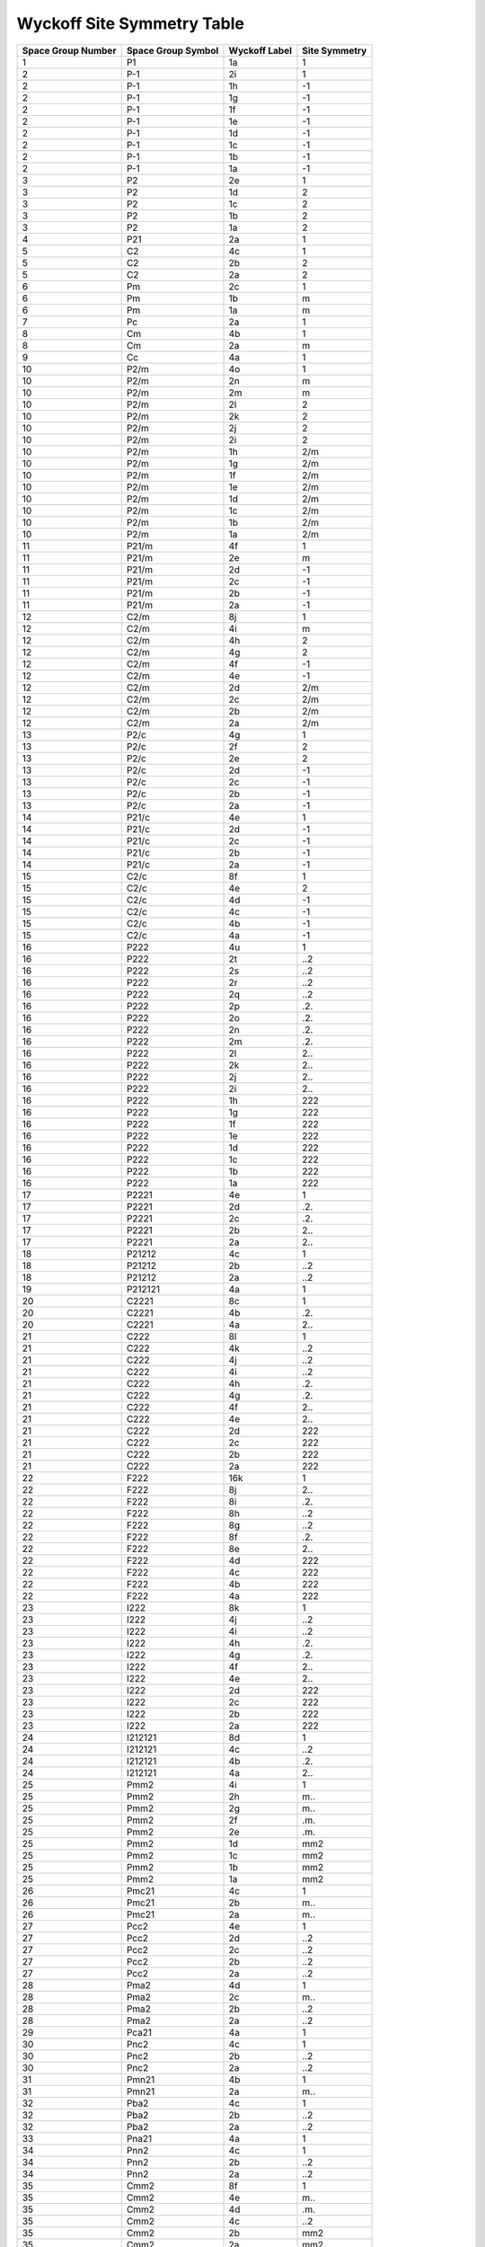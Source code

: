 Wyckoff Site Symmetry Table
===========================

.. list-table::
   :header-rows: 1
   :widths: auto

   * - Space Group Number
     - Space Group Symbol
     - Wyckoff Label
     - Site Symmetry
   * - 1
     - P1
     - 1a
     - 1
   * - 2
     - P-1
     - 2i
     - 1
   * - 2
     - P-1
     - 1h
     - -1
   * - 2
     - P-1
     - 1g
     - -1
   * - 2
     - P-1
     - 1f
     - -1
   * - 2
     - P-1
     - 1e
     - -1
   * - 2
     - P-1
     - 1d
     - -1
   * - 2
     - P-1
     - 1c
     - -1
   * - 2
     - P-1
     - 1b
     - -1
   * - 2
     - P-1
     - 1a
     - -1
   * - 3
     - P2
     - 2e
     - 1
   * - 3
     - P2
     - 1d
     - 2
   * - 3
     - P2
     - 1c
     - 2
   * - 3
     - P2
     - 1b
     - 2
   * - 3
     - P2
     - 1a
     - 2
   * - 4
     - P21
     - 2a
     - 1
   * - 5
     - C2
     - 4c
     - 1
   * - 5
     - C2
     - 2b
     - 2
   * - 5
     - C2
     - 2a
     - 2
   * - 6
     - Pm
     - 2c
     - 1
   * - 6
     - Pm
     - 1b
     - m
   * - 6
     - Pm
     - 1a
     - m
   * - 7
     - Pc
     - 2a
     - 1
   * - 8
     - Cm
     - 4b
     - 1
   * - 8
     - Cm
     - 2a
     - m
   * - 9
     - Cc
     - 4a
     - 1
   * - 10
     - P2/m
     - 4o
     - 1
   * - 10
     - P2/m
     - 2n
     - m
   * - 10
     - P2/m
     - 2m
     - m
   * - 10
     - P2/m
     - 2l
     - 2
   * - 10
     - P2/m
     - 2k
     - 2
   * - 10
     - P2/m
     - 2j
     - 2
   * - 10
     - P2/m
     - 2i
     - 2
   * - 10
     - P2/m
     - 1h
     - 2/m
   * - 10
     - P2/m
     - 1g
     - 2/m
   * - 10
     - P2/m
     - 1f
     - 2/m
   * - 10
     - P2/m
     - 1e
     - 2/m
   * - 10
     - P2/m
     - 1d
     - 2/m
   * - 10
     - P2/m
     - 1c
     - 2/m
   * - 10
     - P2/m
     - 1b
     - 2/m
   * - 10
     - P2/m
     - 1a
     - 2/m
   * - 11
     - P21/m
     - 4f
     - 1
   * - 11
     - P21/m
     - 2e
     - m
   * - 11
     - P21/m
     - 2d
     - -1
   * - 11
     - P21/m
     - 2c
     - -1
   * - 11
     - P21/m
     - 2b
     - -1
   * - 11
     - P21/m
     - 2a
     - -1
   * - 12
     - C2/m
     - 8j
     - 1
   * - 12
     - C2/m
     - 4i
     - m
   * - 12
     - C2/m
     - 4h
     - 2
   * - 12
     - C2/m
     - 4g
     - 2
   * - 12
     - C2/m
     - 4f
     - -1
   * - 12
     - C2/m
     - 4e
     - -1
   * - 12
     - C2/m
     - 2d
     - 2/m
   * - 12
     - C2/m
     - 2c
     - 2/m
   * - 12
     - C2/m
     - 2b
     - 2/m
   * - 12
     - C2/m
     - 2a
     - 2/m
   * - 13
     - P2/c
     - 4g
     - 1
   * - 13
     - P2/c
     - 2f
     - 2
   * - 13
     - P2/c
     - 2e
     - 2
   * - 13
     - P2/c
     - 2d
     - -1
   * - 13
     - P2/c
     - 2c
     - -1
   * - 13
     - P2/c
     - 2b
     - -1
   * - 13
     - P2/c
     - 2a
     - -1
   * - 14
     - P21/c
     - 4e
     - 1
   * - 14
     - P21/c
     - 2d
     - -1
   * - 14
     - P21/c
     - 2c
     - -1
   * - 14
     - P21/c
     - 2b
     - -1
   * - 14
     - P21/c
     - 2a
     - -1
   * - 15
     - C2/c
     - 8f
     - 1
   * - 15
     - C2/c
     - 4e
     - 2
   * - 15
     - C2/c
     - 4d
     - -1
   * - 15
     - C2/c
     - 4c
     - -1
   * - 15
     - C2/c
     - 4b
     - -1
   * - 15
     - C2/c
     - 4a
     - -1
   * - 16
     - P222
     - 4u
     - 1
   * - 16
     - P222
     - 2t
     - ..2
   * - 16
     - P222
     - 2s
     - ..2
   * - 16
     - P222
     - 2r
     - ..2
   * - 16
     - P222
     - 2q
     - ..2
   * - 16
     - P222
     - 2p
     - .2.
   * - 16
     - P222
     - 2o
     - .2.
   * - 16
     - P222
     - 2n
     - .2.
   * - 16
     - P222
     - 2m
     - .2.
   * - 16
     - P222
     - 2l
     - 2..
   * - 16
     - P222
     - 2k
     - 2..
   * - 16
     - P222
     - 2j
     - 2..
   * - 16
     - P222
     - 2i
     - 2..
   * - 16
     - P222
     - 1h
     - 222
   * - 16
     - P222
     - 1g
     - 222
   * - 16
     - P222
     - 1f
     - 222
   * - 16
     - P222
     - 1e
     - 222
   * - 16
     - P222
     - 1d
     - 222
   * - 16
     - P222
     - 1c
     - 222
   * - 16
     - P222
     - 1b
     - 222
   * - 16
     - P222
     - 1a
     - 222
   * - 17
     - P2221
     - 4e
     - 1
   * - 17
     - P2221
     - 2d
     - .2.
   * - 17
     - P2221
     - 2c
     - .2.
   * - 17
     - P2221
     - 2b
     - 2..
   * - 17
     - P2221
     - 2a
     - 2..
   * - 18
     - P21212
     - 4c
     - 1
   * - 18
     - P21212
     - 2b
     - ..2
   * - 18
     - P21212
     - 2a
     - ..2
   * - 19
     - P212121
     - 4a
     - 1
   * - 20
     - C2221
     - 8c
     - 1
   * - 20
     - C2221
     - 4b
     - .2.
   * - 20
     - C2221
     - 4a
     - 2..
   * - 21
     - C222
     - 8l
     - 1
   * - 21
     - C222
     - 4k
     - ..2
   * - 21
     - C222
     - 4j
     - ..2
   * - 21
     - C222
     - 4i
     - ..2
   * - 21
     - C222
     - 4h
     - .2.
   * - 21
     - C222
     - 4g
     - .2.
   * - 21
     - C222
     - 4f
     - 2..
   * - 21
     - C222
     - 4e
     - 2..
   * - 21
     - C222
     - 2d
     - 222
   * - 21
     - C222
     - 2c
     - 222
   * - 21
     - C222
     - 2b
     - 222
   * - 21
     - C222
     - 2a
     - 222
   * - 22
     - F222
     - 16k
     - 1
   * - 22
     - F222
     - 8j
     - 2..
   * - 22
     - F222
     - 8i
     - .2.
   * - 22
     - F222
     - 8h
     - ..2
   * - 22
     - F222
     - 8g
     - ..2
   * - 22
     - F222
     - 8f
     - .2.
   * - 22
     - F222
     - 8e
     - 2..
   * - 22
     - F222
     - 4d
     - 222
   * - 22
     - F222
     - 4c
     - 222
   * - 22
     - F222
     - 4b
     - 222
   * - 22
     - F222
     - 4a
     - 222
   * - 23
     - I222
     - 8k
     - 1
   * - 23
     - I222
     - 4j
     - ..2
   * - 23
     - I222
     - 4i
     - ..2
   * - 23
     - I222
     - 4h
     - .2.
   * - 23
     - I222
     - 4g
     - .2.
   * - 23
     - I222
     - 4f
     - 2..
   * - 23
     - I222
     - 4e
     - 2..
   * - 23
     - I222
     - 2d
     - 222
   * - 23
     - I222
     - 2c
     - 222
   * - 23
     - I222
     - 2b
     - 222
   * - 23
     - I222
     - 2a
     - 222
   * - 24
     - I212121
     - 8d
     - 1
   * - 24
     - I212121
     - 4c
     - ..2
   * - 24
     - I212121
     - 4b
     - .2.
   * - 24
     - I212121
     - 4a
     - 2..
   * - 25
     - Pmm2
     - 4i
     - 1
   * - 25
     - Pmm2
     - 2h
     - m..
   * - 25
     - Pmm2
     - 2g
     - m..
   * - 25
     - Pmm2
     - 2f
     - .m.
   * - 25
     - Pmm2
     - 2e
     - .m.
   * - 25
     - Pmm2
     - 1d
     - mm2
   * - 25
     - Pmm2
     - 1c
     - mm2
   * - 25
     - Pmm2
     - 1b
     - mm2
   * - 25
     - Pmm2
     - 1a
     - mm2
   * - 26
     - Pmc21
     - 4c
     - 1
   * - 26
     - Pmc21
     - 2b
     - m..
   * - 26
     - Pmc21
     - 2a
     - m..
   * - 27
     - Pcc2
     - 4e
     - 1
   * - 27
     - Pcc2
     - 2d
     - ..2
   * - 27
     - Pcc2
     - 2c
     - ..2
   * - 27
     - Pcc2
     - 2b
     - ..2
   * - 27
     - Pcc2
     - 2a
     - ..2
   * - 28
     - Pma2
     - 4d
     - 1
   * - 28
     - Pma2
     - 2c
     - m..
   * - 28
     - Pma2
     - 2b
     - ..2
   * - 28
     - Pma2
     - 2a
     - ..2
   * - 29
     - Pca21
     - 4a
     - 1
   * - 30
     - Pnc2
     - 4c
     - 1
   * - 30
     - Pnc2
     - 2b
     - ..2
   * - 30
     - Pnc2
     - 2a
     - ..2
   * - 31
     - Pmn21
     - 4b
     - 1
   * - 31
     - Pmn21
     - 2a
     - m..
   * - 32
     - Pba2
     - 4c
     - 1
   * - 32
     - Pba2
     - 2b
     - ..2
   * - 32
     - Pba2
     - 2a
     - ..2
   * - 33
     - Pna21
     - 4a
     - 1
   * - 34
     - Pnn2
     - 4c
     - 1
   * - 34
     - Pnn2
     - 2b
     - ..2
   * - 34
     - Pnn2
     - 2a
     - ..2
   * - 35
     - Cmm2
     - 8f
     - 1
   * - 35
     - Cmm2
     - 4e
     - m..
   * - 35
     - Cmm2
     - 4d
     - .m.
   * - 35
     - Cmm2
     - 4c
     - ..2
   * - 35
     - Cmm2
     - 2b
     - mm2
   * - 35
     - Cmm2
     - 2a
     - mm2
   * - 36
     - Cmc21
     - 8b
     - 1
   * - 36
     - Cmc21
     - 4a
     - m..
   * - 37
     - Ccc2
     - 8d
     - 1
   * - 37
     - Ccc2
     - 4c
     - ..2
   * - 37
     - Ccc2
     - 4b
     - ..2
   * - 37
     - Ccc2
     - 4a
     - ..2
   * - 38
     - Amm2
     - 8f
     - 1
   * - 38
     - Amm2
     - 4e
     - m..
   * - 38
     - Amm2
     - 4d
     - m..
   * - 38
     - Amm2
     - 4c
     - .m.
   * - 38
     - Amm2
     - 2b
     - mm2
   * - 38
     - Amm2
     - 2a
     - mm2
   * - 39
     - Aem2
     - 8d
     - 1
   * - 39
     - Aem2
     - 4c
     - .m.
   * - 39
     - Aem2
     - 4b
     - ..2
   * - 39
     - Aem2
     - 4a
     - ..2
   * - 40
     - Ama2
     - 8c
     - 1
   * - 40
     - Ama2
     - 4b
     - m..
   * - 40
     - Ama2
     - 4a
     - ..2
   * - 41
     - Aea2
     - 8b
     - 1
   * - 41
     - Aea2
     - 4a
     - ..2
   * - 42
     - Fmm2
     - 16e
     - 1
   * - 42
     - Fmm2
     - 8d
     - .m.
   * - 42
     - Fmm2
     - 8c
     - m..
   * - 42
     - Fmm2
     - 8b
     - ..2
   * - 42
     - Fmm2
     - 4a
     - mm2
   * - 43
     - Fdd2
     - 16b
     - 1
   * - 43
     - Fdd2
     - 8a
     - ..2
   * - 44
     - Imm2
     - 8e
     - 1
   * - 44
     - Imm2
     - 4d
     - m..
   * - 44
     - Imm2
     - 4c
     - .m.
   * - 44
     - Imm2
     - 2b
     - mm2
   * - 44
     - Imm2
     - 2a
     - mm2
   * - 45
     - Iba2
     - 8c
     - 1
   * - 45
     - Iba2
     - 4b
     - ..2
   * - 45
     - Iba2
     - 4a
     - ..2
   * - 46
     - Ima2
     - 8c
     - 1
   * - 46
     - Ima2
     - 4b
     - m..
   * - 46
     - Ima2
     - 4a
     - ..2
   * - 47
     - Pmmm
     - 8A
     - 1
   * - 47
     - Pmmm
     - 4z
     - ..m
   * - 47
     - Pmmm
     - 4y
     - ..m
   * - 47
     - Pmmm
     - 4x
     - .m.
   * - 47
     - Pmmm
     - 4w
     - .m.
   * - 47
     - Pmmm
     - 4v
     - m..
   * - 47
     - Pmmm
     - 4u
     - m..
   * - 47
     - Pmmm
     - 2t
     - mm2
   * - 47
     - Pmmm
     - 2s
     - mm2
   * - 47
     - Pmmm
     - 2r
     - mm2
   * - 47
     - Pmmm
     - 2q
     - mm2
   * - 47
     - Pmmm
     - 2p
     - m2m
   * - 47
     - Pmmm
     - 2o
     - m2m
   * - 47
     - Pmmm
     - 2n
     - m2m
   * - 47
     - Pmmm
     - 2m
     - m2m
   * - 47
     - Pmmm
     - 2l
     - 2mm
   * - 47
     - Pmmm
     - 2k
     - 2mm
   * - 47
     - Pmmm
     - 2j
     - 2mm
   * - 47
     - Pmmm
     - 2i
     - 2mm
   * - 47
     - Pmmm
     - 1h
     - mmm
   * - 47
     - Pmmm
     - 1g
     - mmm
   * - 47
     - Pmmm
     - 1f
     - mmm
   * - 47
     - Pmmm
     - 1e
     - mmm
   * - 47
     - Pmmm
     - 1d
     - mmm
   * - 47
     - Pmmm
     - 1c
     - mmm
   * - 47
     - Pmmm
     - 1b
     - mmm
   * - 47
     - Pmmm
     - 1a
     - mmm
   * - 48
     - Pnnn
     - 8m
     - 1
   * - 48
     - Pnnn
     - 4l
     - ..2
   * - 48
     - Pnnn
     - 4k
     - ..2
   * - 48
     - Pnnn
     - 4j
     - .2.
   * - 48
     - Pnnn
     - 4i
     - .2.
   * - 48
     - Pnnn
     - 4h
     - 2..
   * - 48
     - Pnnn
     - 4g
     - 2..
   * - 48
     - Pnnn
     - 4f
     - -1
   * - 48
     - Pnnn
     - 4e
     - -1
   * - 48
     - Pnnn
     - 2d
     - 222
   * - 48
     - Pnnn
     - 2c
     - 222
   * - 48
     - Pnnn
     - 2b
     - 222
   * - 48
     - Pnnn
     - 2a
     - 222
   * - 49
     - Pccm
     - 8r
     - 1
   * - 49
     - Pccm
     - 4q
     - ..m
   * - 49
     - Pccm
     - 4p
     - ..2
   * - 49
     - Pccm
     - 4o
     - ..2
   * - 49
     - Pccm
     - 4n
     - ..2
   * - 49
     - Pccm
     - 4m
     - ..2
   * - 49
     - Pccm
     - 4l
     - .2.
   * - 49
     - Pccm
     - 4k
     - .2.
   * - 49
     - Pccm
     - 4j
     - 2..
   * - 49
     - Pccm
     - 4i
     - 2..
   * - 49
     - Pccm
     - 2h
     - 222
   * - 49
     - Pccm
     - 2g
     - 222
   * - 49
     - Pccm
     - 2f
     - 222
   * - 49
     - Pccm
     - 2e
     - 222
   * - 49
     - Pccm
     - 2d
     - ..2/m
   * - 49
     - Pccm
     - 2c
     - ..2/m
   * - 49
     - Pccm
     - 2b
     - ..2/m
   * - 49
     - Pccm
     - 2a
     - ..2/m
   * - 50
     - Pban
     - 8m
     - 1
   * - 50
     - Pban
     - 4l
     - ..2
   * - 50
     - Pban
     - 4k
     - ..2
   * - 50
     - Pban
     - 4j
     - .2.
   * - 50
     - Pban
     - 4i
     - .2.
   * - 50
     - Pban
     - 4h
     - 2..
   * - 50
     - Pban
     - 4g
     - 2..
   * - 50
     - Pban
     - 4f
     - -1
   * - 50
     - Pban
     - 4e
     - -1
   * - 50
     - Pban
     - 2d
     - 222
   * - 50
     - Pban
     - 2c
     - 222
   * - 50
     - Pban
     - 2b
     - 222
   * - 50
     - Pban
     - 2a
     - 222
   * - 51
     - Pmma
     - 8l
     - 1
   * - 51
     - Pmma
     - 4k
     - m..
   * - 51
     - Pmma
     - 4j
     - .m.
   * - 51
     - Pmma
     - 4i
     - .m.
   * - 51
     - Pmma
     - 4h
     - .2.
   * - 51
     - Pmma
     - 4g
     - .2.
   * - 51
     - Pmma
     - 2f
     - mm2
   * - 51
     - Pmma
     - 2e
     - mm2
   * - 51
     - Pmma
     - 2d
     - .2/m.
   * - 51
     - Pmma
     - 2c
     - .2/m.
   * - 51
     - Pmma
     - 2b
     - .2/m.
   * - 51
     - Pmma
     - 2a
     - .2/m.
   * - 52
     - Pnna
     - 8e
     - 1
   * - 52
     - Pnna
     - 4d
     - 2..
   * - 52
     - Pnna
     - 4c
     - ..2
   * - 52
     - Pnna
     - 4b
     - -1
   * - 52
     - Pnna
     - 4a
     - -1
   * - 53
     - Pmna
     - 8i
     - 1
   * - 53
     - Pmna
     - 4h
     - m..
   * - 53
     - Pmna
     - 4g
     - .2.
   * - 53
     - Pmna
     - 4f
     - 2..
   * - 53
     - Pmna
     - 4e
     - 2..
   * - 53
     - Pmna
     - 2d
     - 2/m..
   * - 53
     - Pmna
     - 2c
     - 2/m..
   * - 53
     - Pmna
     - 2b
     - 2/m..
   * - 53
     - Pmna
     - 2a
     - 2/m..
   * - 54
     - Pcca
     - 8f
     - 1
   * - 54
     - Pcca
     - 4e
     - ..2
   * - 54
     - Pcca
     - 4d
     - ..2
   * - 54
     - Pcca
     - 4c
     - .2.
   * - 54
     - Pcca
     - 4b
     - -1
   * - 54
     - Pcca
     - 4a
     - -1
   * - 55
     - Pbam
     - 8i
     - 1
   * - 55
     - Pbam
     - 4h
     - ..m
   * - 55
     - Pbam
     - 4g
     - ..m
   * - 55
     - Pbam
     - 4f
     - ..2
   * - 55
     - Pbam
     - 4e
     - ..2
   * - 55
     - Pbam
     - 2d
     - ..2/m
   * - 55
     - Pbam
     - 2c
     - ..2/m
   * - 55
     - Pbam
     - 2b
     - ..2/m
   * - 55
     - Pbam
     - 2a
     - ..2/m
   * - 56
     - Pccn
     - 8e
     - 1
   * - 56
     - Pccn
     - 4d
     - ..2
   * - 56
     - Pccn
     - 4c
     - ..2
   * - 56
     - Pccn
     - 4b
     - -1
   * - 56
     - Pccn
     - 4a
     - -1
   * - 57
     - Pbcm
     - 8e
     - 1
   * - 57
     - Pbcm
     - 4d
     - ..m
   * - 57
     - Pbcm
     - 4c
     - 2..
   * - 57
     - Pbcm
     - 4b
     - -1
   * - 57
     - Pbcm
     - 4a
     - -1
   * - 58
     - Pnnm
     - 8h
     - 1
   * - 58
     - Pnnm
     - 4g
     - ..m
   * - 58
     - Pnnm
     - 4f
     - ..2
   * - 58
     - Pnnm
     - 4e
     - ..2
   * - 58
     - Pnnm
     - 2d
     - ..2/m
   * - 58
     - Pnnm
     - 2c
     - ..2/m
   * - 58
     - Pnnm
     - 2b
     - ..2/m
   * - 58
     - Pnnm
     - 2a
     - ..2/m
   * - 59
     - Pmmn
     - 8g
     - 1
   * - 59
     - Pmmn
     - 4f
     - .m.
   * - 59
     - Pmmn
     - 4e
     - m..
   * - 59
     - Pmmn
     - 4d
     - -1
   * - 59
     - Pmmn
     - 4c
     - -1
   * - 59
     - Pmmn
     - 2b
     - mm2
   * - 59
     - Pmmn
     - 2a
     - mm2
   * - 60
     - Pbcn
     - 8d
     - 1
   * - 60
     - Pbcn
     - 4c
     - .2.
   * - 60
     - Pbcn
     - 4b
     - -1
   * - 60
     - Pbcn
     - 4a
     - -1
   * - 61
     - Pbca
     - 8c
     - 1
   * - 61
     - Pbca
     - 4b
     - -1
   * - 61
     - Pbca
     - 4a
     - -1
   * - 62
     - Pnma
     - 8d
     - 1
   * - 62
     - Pnma
     - 4c
     - .m.
   * - 62
     - Pnma
     - 4b
     - -1
   * - 62
     - Pnma
     - 4a
     - -1
   * - 63
     - Cmcm
     - 16h
     - 1
   * - 63
     - Cmcm
     - 8g
     - ..m
   * - 63
     - Cmcm
     - 8f
     - m..
   * - 63
     - Cmcm
     - 8e
     - 2..
   * - 63
     - Cmcm
     - 8d
     - -1
   * - 63
     - Cmcm
     - 4c
     - m2m
   * - 63
     - Cmcm
     - 4b
     - 2/m..
   * - 63
     - Cmcm
     - 4a
     - 2/m..
   * - 64
     - Cmce
     - 16g
     - 1
   * - 64
     - Cmce
     - 8f
     - m..
   * - 64
     - Cmce
     - 8e
     - .2.
   * - 64
     - Cmce
     - 8d
     - 2..
   * - 64
     - Cmce
     - 8c
     - -1
   * - 64
     - Cmce
     - 4b
     - 2/m..
   * - 64
     - Cmce
     - 4a
     - 2/m..
   * - 65
     - Cmmm
     - 16r
     - 1
   * - 65
     - Cmmm
     - 8q
     - ..m
   * - 65
     - Cmmm
     - 8p
     - ..m
   * - 65
     - Cmmm
     - 8o
     - .m.
   * - 65
     - Cmmm
     - 8n
     - m..
   * - 65
     - Cmmm
     - 8m
     - ..2
   * - 65
     - Cmmm
     - 4l
     - mm2
   * - 65
     - Cmmm
     - 4k
     - mm2
   * - 65
     - Cmmm
     - 4j
     - m2m
   * - 65
     - Cmmm
     - 4i
     - m2m
   * - 65
     - Cmmm
     - 4h
     - 2mm
   * - 65
     - Cmmm
     - 4g
     - 2mm
   * - 65
     - Cmmm
     - 4f
     - ..2/m
   * - 65
     - Cmmm
     - 4e
     - ..2/m
   * - 65
     - Cmmm
     - 2d
     - mmm
   * - 65
     - Cmmm
     - 2c
     - mmm
   * - 65
     - Cmmm
     - 2b
     - mmm
   * - 65
     - Cmmm
     - 2a
     - mmm
   * - 66
     - Cccm
     - 16m
     - 1
   * - 66
     - Cccm
     - 8l
     - ..m
   * - 66
     - Cccm
     - 8k
     - ..2
   * - 66
     - Cccm
     - 8j
     - ..2
   * - 66
     - Cccm
     - 8i
     - ..2
   * - 66
     - Cccm
     - 8h
     - .2.
   * - 66
     - Cccm
     - 8g
     - 2..
   * - 66
     - Cccm
     - 4f
     - ..2/m
   * - 66
     - Cccm
     - 4e
     - ..2/m
   * - 66
     - Cccm
     - 4d
     - ..2/m
   * - 66
     - Cccm
     - 4c
     - ..2/m
   * - 66
     - Cccm
     - 4b
     - 222
   * - 66
     - Cccm
     - 4a
     - 222
   * - 67
     - Cmme
     - 16o
     - 1
   * - 67
     - Cmme
     - 8n
     - .m.
   * - 67
     - Cmme
     - 8m
     - m..
   * - 67
     - Cmme
     - 8l
     - ..2
   * - 67
     - Cmme
     - 8k
     - .2.
   * - 67
     - Cmme
     - 8j
     - .2.
   * - 67
     - Cmme
     - 8i
     - 2..
   * - 67
     - Cmme
     - 8h
     - 2..
   * - 67
     - Cmme
     - 4g
     - mm2
   * - 67
     - Cmme
     - 4f
     - .2/m.
   * - 67
     - Cmme
     - 4e
     - .2/m.
   * - 67
     - Cmme
     - 4d
     - 2/m..
   * - 67
     - Cmme
     - 4c
     - 2/m..
   * - 67
     - Cmme
     - 4b
     - 222
   * - 67
     - Cmme
     - 4a
     - 222
   * - 68
     - Ccce
     - 16i
     - 1
   * - 68
     - Ccce
     - 8h
     - ..2
   * - 68
     - Ccce
     - 8g
     - ..2
   * - 68
     - Ccce
     - 8f
     - .2.
   * - 68
     - Ccce
     - 8e
     - 2..
   * - 68
     - Ccce
     - 8d
     - -1
   * - 68
     - Ccce
     - 8c
     - -1
   * - 68
     - Ccce
     - 4b
     - 222
   * - 68
     - Ccce
     - 4a
     - 222
   * - 69
     - Fmmm
     - 32p
     - 1
   * - 69
     - Fmmm
     - 16o
     - ..m
   * - 69
     - Fmmm
     - 16n
     - .m.
   * - 69
     - Fmmm
     - 16m
     - m..
   * - 69
     - Fmmm
     - 16l
     - 2..
   * - 69
     - Fmmm
     - 16k
     - .2.
   * - 69
     - Fmmm
     - 16j
     - ..2
   * - 69
     - Fmmm
     - 8i
     - mm2
   * - 69
     - Fmmm
     - 8h
     - m2m
   * - 69
     - Fmmm
     - 8g
     - 2mm
   * - 69
     - Fmmm
     - 8f
     - 222
   * - 69
     - Fmmm
     - 8e
     - ..2/m
   * - 69
     - Fmmm
     - 8d
     - .2/m.
   * - 69
     - Fmmm
     - 8c
     - 2/m..
   * - 69
     - Fmmm
     - 4b
     - mmm
   * - 69
     - Fmmm
     - 4a
     - mmm
   * - 70
     - Fddd
     - 32h
     - 1
   * - 70
     - Fddd
     - 16g
     - ..2
   * - 70
     - Fddd
     - 16f
     - .2.
   * - 70
     - Fddd
     - 16e
     - 2..
   * - 70
     - Fddd
     - 16d
     - -1
   * - 70
     - Fddd
     - 16c
     - -1
   * - 70
     - Fddd
     - 8b
     - 222
   * - 70
     - Fddd
     - 8a
     - 222
   * - 71
     - Immm
     - 16o
     - 1
   * - 71
     - Immm
     - 8n
     - ..m
   * - 71
     - Immm
     - 8m
     - .m.
   * - 71
     - Immm
     - 8l
     - m..
   * - 71
     - Immm
     - 8k
     - -1
   * - 71
     - Immm
     - 4j
     - mm2
   * - 71
     - Immm
     - 4i
     - mm2
   * - 71
     - Immm
     - 4h
     - m2m
   * - 71
     - Immm
     - 4g
     - m2m
   * - 71
     - Immm
     - 4f
     - 2mm
   * - 71
     - Immm
     - 4e
     - 2mm
   * - 71
     - Immm
     - 2d
     - mmm
   * - 71
     - Immm
     - 2c
     - mmm
   * - 71
     - Immm
     - 2b
     - mmm
   * - 71
     - Immm
     - 2a
     - mmm
   * - 72
     - Ibam
     - 16k
     - 1
   * - 72
     - Ibam
     - 8j
     - ..m
   * - 72
     - Ibam
     - 8i
     - ..2
   * - 72
     - Ibam
     - 8h
     - ..2
   * - 72
     - Ibam
     - 8g
     - .2.
   * - 72
     - Ibam
     - 8f
     - 2..
   * - 72
     - Ibam
     - 8e
     - -1
   * - 72
     - Ibam
     - 4d
     - ..2/m
   * - 72
     - Ibam
     - 4c
     - ..2/m
   * - 72
     - Ibam
     - 4b
     - 222
   * - 72
     - Ibam
     - 4a
     - 222
   * - 73
     - Ibca
     - 16f
     - 1
   * - 73
     - Ibca
     - 8e
     - ..2
   * - 73
     - Ibca
     - 8d
     - .2.
   * - 73
     - Ibca
     - 8c
     - 2..
   * - 73
     - Ibca
     - 8b
     - -1
   * - 73
     - Ibca
     - 8a
     - -1
   * - 74
     - Imma
     - 16j
     - 1
   * - 74
     - Imma
     - 8i
     - .m.
   * - 74
     - Imma
     - 8h
     - m..
   * - 74
     - Imma
     - 8g
     - .2.
   * - 74
     - Imma
     - 8f
     - 2..
   * - 74
     - Imma
     - 4e
     - mm2
   * - 74
     - Imma
     - 4d
     - .2/m.
   * - 74
     - Imma
     - 4c
     - .2/m.
   * - 74
     - Imma
     - 4b
     - 2/m..
   * - 74
     - Imma
     - 4a
     - 2/m..
   * - 75
     - P4
     - 4d
     - 1
   * - 75
     - P4
     - 2c
     - 2..
   * - 75
     - P4
     - 1b
     - 4..
   * - 75
     - P4
     - 1a
     - 4..
   * - 76
     - P41
     - 4a
     - 1
   * - 77
     - P42
     - 4d
     - 1
   * - 77
     - P42
     - 2c
     - 2..
   * - 77
     - P42
     - 2b
     - 2..
   * - 77
     - P42
     - 2a
     - 2..
   * - 78
     - P43
     - 4a
     - 1
   * - 79
     - I4
     - 8c
     - 1
   * - 79
     - I4
     - 4b
     - 2..
   * - 79
     - I4
     - 2a
     - 4..
   * - 80
     - I41
     - 8b
     - 1
   * - 80
     - I41
     - 4a
     - 2..
   * - 81
     - P-4
     - 4h
     - 1
   * - 81
     - P-4
     - 2g
     - 2..
   * - 81
     - P-4
     - 2f
     - 2..
   * - 81
     - P-4
     - 2e
     - 2..
   * - 81
     - P-4
     - 1d
     - -4..
   * - 81
     - P-4
     - 1c
     - -4..
   * - 81
     - P-4
     - 1b
     - -4..
   * - 81
     - P-4
     - 1a
     - -4..
   * - 82
     - I-4
     - 8g
     - 1
   * - 82
     - I-4
     - 4f
     - 2..
   * - 82
     - I-4
     - 4e
     - 2..
   * - 82
     - I-4
     - 2d
     - -4..
   * - 82
     - I-4
     - 2c
     - -4..
   * - 82
     - I-4
     - 2b
     - -4..
   * - 82
     - I-4
     - 2a
     - -4..
   * - 83
     - P4/m
     - 8l
     - 1
   * - 83
     - P4/m
     - 4k
     - m..
   * - 83
     - P4/m
     - 4j
     - m..
   * - 83
     - P4/m
     - 4i
     - 2..
   * - 83
     - P4/m
     - 2h
     - 4..
   * - 83
     - P4/m
     - 2g
     - 4..
   * - 83
     - P4/m
     - 2f
     - 2/m..
   * - 83
     - P4/m
     - 2e
     - 2/m..
   * - 83
     - P4/m
     - 1d
     - 4/m..
   * - 83
     - P4/m
     - 1c
     - 4/m..
   * - 83
     - P4/m
     - 1b
     - 4/m..
   * - 83
     - P4/m
     - 1a
     - 4/m..
   * - 84
     - P42/m
     - 8k
     - 1
   * - 84
     - P42/m
     - 4j
     - m..
   * - 84
     - P42/m
     - 4i
     - 2..
   * - 84
     - P42/m
     - 4h
     - 2..
   * - 84
     - P42/m
     - 4g
     - 2..
   * - 84
     - P42/m
     - 2f
     - -4..
   * - 84
     - P42/m
     - 2e
     - -4..
   * - 84
     - P42/m
     - 2d
     - 2/m..
   * - 84
     - P42/m
     - 2c
     - 2/m..
   * - 84
     - P42/m
     - 2b
     - 2/m..
   * - 84
     - P42/m
     - 2a
     - 2/m..
   * - 85
     - P4/n
     - 8g
     - 1
   * - 85
     - P4/n
     - 4f
     - 2..
   * - 85
     - P4/n
     - 4e
     - -1
   * - 85
     - P4/n
     - 4d
     - -1
   * - 85
     - P4/n
     - 2c
     - 4..
   * - 85
     - P4/n
     - 2b
     - -4..
   * - 85
     - P4/n
     - 2a
     - -4..
   * - 86
     - P42/n
     - 8g
     - 1
   * - 86
     - P42/n
     - 4f
     - 2..
   * - 86
     - P42/n
     - 4e
     - 2..
   * - 86
     - P42/n
     - 4d
     - -1
   * - 86
     - P42/n
     - 4c
     - -1
   * - 86
     - P42/n
     - 2b
     - -4..
   * - 86
     - P42/n
     - 2a
     - -4..
   * - 87
     - I4/m
     - 16i
     - 1
   * - 87
     - I4/m
     - 8h
     - m..
   * - 87
     - I4/m
     - 8g
     - 2..
   * - 87
     - I4/m
     - 8f
     - -1
   * - 87
     - I4/m
     - 4e
     - 4..
   * - 87
     - I4/m
     - 4d
     - -4..
   * - 87
     - I4/m
     - 4c
     - 2/m..
   * - 87
     - I4/m
     - 2b
     - 4/m..
   * - 87
     - I4/m
     - 2a
     - 4/m..
   * - 88
     - I41/a
     - 16f
     - 1
   * - 88
     - I41/a
     - 8e
     - 2..
   * - 88
     - I41/a
     - 8d
     - -1
   * - 88
     - I41/a
     - 8c
     - -1
   * - 88
     - I41/a
     - 4b
     - -4..
   * - 88
     - I41/a
     - 4a
     - -4..
   * - 89
     - P422
     - 8p
     - 1
   * - 89
     - P422
     - 4o
     - .2.
   * - 89
     - P422
     - 4n
     - .2.
   * - 89
     - P422
     - 4m
     - .2.
   * - 89
     - P422
     - 4l
     - .2.
   * - 89
     - P422
     - 4k
     - ..2
   * - 89
     - P422
     - 4j
     - ..2
   * - 89
     - P422
     - 4i
     - 2..
   * - 89
     - P422
     - 2h
     - 4..
   * - 89
     - P422
     - 2g
     - 4..
   * - 89
     - P422
     - 2f
     - 222.
   * - 89
     - P422
     - 2e
     - 222.
   * - 89
     - P422
     - 1d
     - 422
   * - 89
     - P422
     - 1c
     - 422
   * - 89
     - P422
     - 1b
     - 422
   * - 89
     - P422
     - 1a
     - 422
   * - 90
     - P4212
     - 8g
     - 1
   * - 90
     - P4212
     - 4f
     - ..2
   * - 90
     - P4212
     - 4e
     - ..2
   * - 90
     - P4212
     - 4d
     - 2..
   * - 90
     - P4212
     - 2c
     - 4..
   * - 90
     - P4212
     - 2b
     - 2.22
   * - 90
     - P4212
     - 2a
     - 2.22
   * - 91
     - P4122
     - 8d
     - 1
   * - 91
     - P4122
     - 4c
     - ..2
   * - 91
     - P4122
     - 4b
     - .2.
   * - 91
     - P4122
     - 4a
     - .2.
   * - 92
     - P41212
     - 8b
     - 1
   * - 92
     - P41212
     - 4a
     - ..2
   * - 93
     - P4222
     - 8p
     - 1
   * - 93
     - P4222
     - 4o
     - ..2
   * - 93
     - P4222
     - 4n
     - ..2
   * - 93
     - P4222
     - 4m
     - .2.
   * - 93
     - P4222
     - 4l
     - .2.
   * - 93
     - P4222
     - 4k
     - .2.
   * - 93
     - P4222
     - 4j
     - .2.
   * - 93
     - P4222
     - 4i
     - 2..
   * - 93
     - P4222
     - 4h
     - 2..
   * - 93
     - P4222
     - 4g
     - 2..
   * - 93
     - P4222
     - 2f
     - 2.22
   * - 93
     - P4222
     - 2e
     - 2.22
   * - 93
     - P4222
     - 2d
     - 222.
   * - 93
     - P4222
     - 2c
     - 222.
   * - 93
     - P4222
     - 2b
     - 222.
   * - 93
     - P4222
     - 2a
     - 222.
   * - 94
     - P42212
     - 8g
     - 1
   * - 94
     - P42212
     - 4f
     - ..2
   * - 94
     - P42212
     - 4e
     - ..2
   * - 94
     - P42212
     - 4d
     - 2..
   * - 94
     - P42212
     - 4c
     - 2..
   * - 94
     - P42212
     - 2b
     - 2.22
   * - 94
     - P42212
     - 2a
     - 2.22
   * - 95
     - P4322
     - 8d
     - 1
   * - 95
     - P4322
     - 4c
     - ..2
   * - 95
     - P4322
     - 4b
     - .2.
   * - 95
     - P4322
     - 4a
     - .2.
   * - 96
     - P43212
     - 8b
     - 1
   * - 96
     - P43212
     - 4a
     - ..2
   * - 97
     - I422
     - 16k
     - 1
   * - 97
     - I422
     - 8j
     - ..2
   * - 97
     - I422
     - 8i
     - .2.
   * - 97
     - I422
     - 8h
     - .2.
   * - 97
     - I422
     - 8g
     - ..2
   * - 97
     - I422
     - 8f
     - 2..
   * - 97
     - I422
     - 4e
     - 4..
   * - 97
     - I422
     - 4d
     - 2.22
   * - 97
     - I422
     - 4c
     - 222.
   * - 97
     - I422
     - 2b
     - 422
   * - 97
     - I422
     - 2a
     - 422
   * - 98
     - I4122
     - 16g
     - 1
   * - 98
     - I4122
     - 8f
     - .2.
   * - 98
     - I4122
     - 8e
     - ..2
   * - 98
     - I4122
     - 8d
     - ..2
   * - 98
     - I4122
     - 8c
     - 2..
   * - 98
     - I4122
     - 4b
     - 2.22
   * - 98
     - I4122
     - 4a
     - 2.22
   * - 99
     - P4mm
     - 8g
     - 1
   * - 99
     - P4mm
     - 4f
     - .m.
   * - 99
     - P4mm
     - 4e
     - .m.
   * - 99
     - P4mm
     - 4d
     - ..m
   * - 99
     - P4mm
     - 2c
     - 2mm.
   * - 99
     - P4mm
     - 1b
     - 4mm
   * - 99
     - P4mm
     - 1a
     - 4mm
   * - 100
     - P4bm
     - 8d
     - 1
   * - 100
     - P4bm
     - 4c
     - ..m
   * - 100
     - P4bm
     - 2b
     - 2.mm
   * - 100
     - P4bm
     - 2a
     - 4..
   * - 101
     - P42cm
     - 8e
     - 1
   * - 101
     - P42cm
     - 4d
     - ..m
   * - 101
     - P42cm
     - 4c
     - 2..
   * - 101
     - P42cm
     - 2b
     - 2.mm
   * - 101
     - P42cm
     - 2a
     - 2.mm
   * - 102
     - P42nm
     - 8d
     - 1
   * - 102
     - P42nm
     - 4c
     - ..m
   * - 102
     - P42nm
     - 4b
     - 2..
   * - 102
     - P42nm
     - 2a
     - 2.mm
   * - 103
     - P4cc
     - 8d
     - 1
   * - 103
     - P4cc
     - 4c
     - 2..
   * - 103
     - P4cc
     - 2b
     - 4..
   * - 103
     - P4cc
     - 2a
     - 4..
   * - 104
     - P4nc
     - 8c
     - 1
   * - 104
     - P4nc
     - 4b
     - 2..
   * - 104
     - P4nc
     - 2a
     - 4..
   * - 105
     - P42mc
     - 8f
     - 1
   * - 105
     - P42mc
     - 4e
     - .m.
   * - 105
     - P42mc
     - 4d
     - .m.
   * - 105
     - P42mc
     - 2c
     - 2mm.
   * - 105
     - P42mc
     - 2b
     - 2mm.
   * - 105
     - P42mc
     - 2a
     - 2mm.
   * - 106
     - P42bc
     - 8c
     - 1
   * - 106
     - P42bc
     - 4b
     - 2..
   * - 106
     - P42bc
     - 4a
     - 2..
   * - 107
     - I4mm
     - 16e
     - 1
   * - 107
     - I4mm
     - 8d
     - .m.
   * - 107
     - I4mm
     - 8c
     - ..m
   * - 107
     - I4mm
     - 4b
     - 2mm.
   * - 107
     - I4mm
     - 2a
     - 4mm
   * - 108
     - I4cm
     - 16d
     - 1
   * - 108
     - I4cm
     - 8c
     - ..m
   * - 108
     - I4cm
     - 4b
     - 2.mm
   * - 108
     - I4cm
     - 4a
     - 4..
   * - 109
     - I41md
     - 16c
     - 1
   * - 109
     - I41md
     - 8b
     - .m.
   * - 109
     - I41md
     - 4a
     - 2mm.
   * - 110
     - I41cd
     - 16b
     - 1
   * - 110
     - I41cd
     - 8a
     - 2..
   * - 111
     - P-42m
     - 8o
     - 1
   * - 111
     - P-42m
     - 4n
     - ..m
   * - 111
     - P-42m
     - 4m
     - 2..
   * - 111
     - P-42m
     - 4l
     - .2.
   * - 111
     - P-42m
     - 4k
     - .2.
   * - 111
     - P-42m
     - 4j
     - .2.
   * - 111
     - P-42m
     - 4i
     - .2.
   * - 111
     - P-42m
     - 2h
     - 2.mm
   * - 111
     - P-42m
     - 2g
     - 2.mm
   * - 111
     - P-42m
     - 2f
     - 222.
   * - 111
     - P-42m
     - 2e
     - 222.
   * - 111
     - P-42m
     - 1d
     - -42m
   * - 111
     - P-42m
     - 1c
     - -42m
   * - 111
     - P-42m
     - 1b
     - -42m
   * - 111
     - P-42m
     - 1a
     - -42m
   * - 112
     - P-42c
     - 8n
     - 1
   * - 112
     - P-42c
     - 4m
     - 2..
   * - 112
     - P-42c
     - 4l
     - 2..
   * - 112
     - P-42c
     - 4k
     - 2..
   * - 112
     - P-42c
     - 4j
     - .2.
   * - 112
     - P-42c
     - 4i
     - .2.
   * - 112
     - P-42c
     - 4h
     - .2.
   * - 112
     - P-42c
     - 4g
     - .2.
   * - 112
     - P-42c
     - 2f
     - -4..
   * - 112
     - P-42c
     - 2e
     - -4..
   * - 112
     - P-42c
     - 2d
     - 222.
   * - 112
     - P-42c
     - 2c
     - 222.
   * - 112
     - P-42c
     - 2b
     - 222.
   * - 112
     - P-42c
     - 2a
     - 222.
   * - 113
     - P-421m
     - 8f
     - 1
   * - 113
     - P-421m
     - 4e
     - ..m
   * - 113
     - P-421m
     - 4d
     - 2..
   * - 113
     - P-421m
     - 2c
     - 2.mm
   * - 113
     - P-421m
     - 2b
     - -4..
   * - 113
     - P-421m
     - 2a
     - -4..
   * - 114
     - P-421c
     - 8e
     - 1
   * - 114
     - P-421c
     - 4d
     - 2..
   * - 114
     - P-421c
     - 4c
     - 2..
   * - 114
     - P-421c
     - 2b
     - -4..
   * - 114
     - P-421c
     - 2a
     - -4..
   * - 115
     - P-4m2
     - 8l
     - 1
   * - 115
     - P-4m2
     - 4k
     - .m.
   * - 115
     - P-4m2
     - 4j
     - .m.
   * - 115
     - P-4m2
     - 4i
     - ..2
   * - 115
     - P-4m2
     - 4h
     - ..2
   * - 115
     - P-4m2
     - 2g
     - 2mm.
   * - 115
     - P-4m2
     - 2f
     - 2mm.
   * - 115
     - P-4m2
     - 2e
     - 2mm.
   * - 115
     - P-4m2
     - 1d
     - -4m2
   * - 115
     - P-4m2
     - 1c
     - -4m2
   * - 115
     - P-4m2
     - 1b
     - -4m2
   * - 115
     - P-4m2
     - 1a
     - -4m2
   * - 116
     - P-4c2
     - 8j
     - 1
   * - 116
     - P-4c2
     - 4i
     - 2..
   * - 116
     - P-4c2
     - 4h
     - 2..
   * - 116
     - P-4c2
     - 4g
     - 2..
   * - 116
     - P-4c2
     - 4f
     - ..2
   * - 116
     - P-4c2
     - 4e
     - ..2
   * - 116
     - P-4c2
     - 2d
     - -4..
   * - 116
     - P-4c2
     - 2c
     - -4..
   * - 116
     - P-4c2
     - 2b
     - 2.22
   * - 116
     - P-4c2
     - 2a
     - 2.22
   * - 117
     - P-4b2
     - 8i
     - 1
   * - 117
     - P-4b2
     - 4h
     - ..2
   * - 117
     - P-4b2
     - 4g
     - ..2
   * - 117
     - P-4b2
     - 4f
     - 2..
   * - 117
     - P-4b2
     - 4e
     - 2..
   * - 117
     - P-4b2
     - 2d
     - 2.22
   * - 117
     - P-4b2
     - 2c
     - 2.22
   * - 117
     - P-4b2
     - 2b
     - -4..
   * - 117
     - P-4b2
     - 2a
     - -4..
   * - 118
     - P-4n2
     - 8i
     - 1
   * - 118
     - P-4n2
     - 4h
     - 2..
   * - 118
     - P-4n2
     - 4g
     - ..2
   * - 118
     - P-4n2
     - 4f
     - ..2
   * - 118
     - P-4n2
     - 4e
     - 2..
   * - 118
     - P-4n2
     - 2d
     - 2.22
   * - 118
     - P-4n2
     - 2c
     - 2.22
   * - 118
     - P-4n2
     - 2b
     - -4..
   * - 118
     - P-4n2
     - 2a
     - -4..
   * - 119
     - I-4m2
     - 16j
     - 1
   * - 119
     - I-4m2
     - 8i
     - .m.
   * - 119
     - I-4m2
     - 8h
     - ..2
   * - 119
     - I-4m2
     - 8g
     - ..2
   * - 119
     - I-4m2
     - 4f
     - 2mm.
   * - 119
     - I-4m2
     - 4e
     - 2mm.
   * - 119
     - I-4m2
     - 2d
     - -4m2
   * - 119
     - I-4m2
     - 2c
     - -4m2
   * - 119
     - I-4m2
     - 2b
     - -4m2
   * - 119
     - I-4m2
     - 2a
     - -4m2
   * - 120
     - I-4c2
     - 16i
     - 1
   * - 120
     - I-4c2
     - 8h
     - ..2
   * - 120
     - I-4c2
     - 8g
     - 2..
   * - 120
     - I-4c2
     - 8f
     - 2..
   * - 120
     - I-4c2
     - 8e
     - ..2
   * - 120
     - I-4c2
     - 4d
     - 2.22
   * - 120
     - I-4c2
     - 4c
     - -4..
   * - 120
     - I-4c2
     - 4b
     - -4..
   * - 120
     - I-4c2
     - 4a
     - 2.22
   * - 121
     - I-42m
     - 16j
     - 1
   * - 121
     - I-42m
     - 8i
     - ..m
   * - 121
     - I-42m
     - 8h
     - 2..
   * - 121
     - I-42m
     - 8g
     - .2.
   * - 121
     - I-42m
     - 8f
     - .2.
   * - 121
     - I-42m
     - 4e
     - 2.mm
   * - 121
     - I-42m
     - 4d
     - -4..
   * - 121
     - I-42m
     - 4c
     - 222.
   * - 121
     - I-42m
     - 2b
     - -42m
   * - 121
     - I-42m
     - 2a
     - -42m
   * - 122
     - I-42d
     - 16e
     - 1
   * - 122
     - I-42d
     - 8d
     - .2.
   * - 122
     - I-42d
     - 8c
     - 2..
   * - 122
     - I-42d
     - 4b
     - -4..
   * - 122
     - I-42d
     - 4a
     - -4..
   * - 123
     - P4/mmm
     - 16u
     - 1
   * - 123
     - P4/mmm
     - 8t
     - .m.
   * - 123
     - P4/mmm
     - 8s
     - .m.
   * - 123
     - P4/mmm
     - 8r
     - ..m
   * - 123
     - P4/mmm
     - 8q
     - m..
   * - 123
     - P4/mmm
     - 8p
     - m..
   * - 123
     - P4/mmm
     - 4o
     - m2m.
   * - 123
     - P4/mmm
     - 4n
     - m2m.
   * - 123
     - P4/mmm
     - 4m
     - m2m.
   * - 123
     - P4/mmm
     - 4l
     - m2m.
   * - 123
     - P4/mmm
     - 4k
     - m.2m
   * - 123
     - P4/mmm
     - 4j
     - m.2m
   * - 123
     - P4/mmm
     - 4i
     - 2mm.
   * - 123
     - P4/mmm
     - 2h
     - 4mm
   * - 123
     - P4/mmm
     - 2g
     - 4mm
   * - 123
     - P4/mmm
     - 2f
     - mmm.
   * - 123
     - P4/mmm
     - 2e
     - mmm.
   * - 123
     - P4/mmm
     - 1d
     - 4/mmm
   * - 123
     - P4/mmm
     - 1c
     - 4/mmm
   * - 123
     - P4/mmm
     - 1b
     - 4/mmm
   * - 123
     - P4/mmm
     - 1a
     - 4/mmm
   * - 124
     - P4/mcc
     - 16n
     - 1
   * - 124
     - P4/mcc
     - 8m
     - m..
   * - 124
     - P4/mcc
     - 8l
     - .2.
   * - 124
     - P4/mcc
     - 8k
     - .2.
   * - 124
     - P4/mcc
     - 8j
     - ..2
   * - 124
     - P4/mcc
     - 8i
     - 2..
   * - 124
     - P4/mcc
     - 4h
     - 4..
   * - 124
     - P4/mcc
     - 4g
     - 4..
   * - 124
     - P4/mcc
     - 4f
     - 222.
   * - 124
     - P4/mcc
     - 4e
     - 2/m..
   * - 124
     - P4/mcc
     - 2d
     - 4/m..
   * - 124
     - P4/mcc
     - 2c
     - 422
   * - 124
     - P4/mcc
     - 2b
     - 4/m..
   * - 124
     - P4/mcc
     - 2a
     - 422
   * - 125
     - P4/nbm
     - 16n
     - 1
   * - 125
     - P4/nbm
     - 8m
     - ..m
   * - 125
     - P4/nbm
     - 8l
     - .2.
   * - 125
     - P4/nbm
     - 8k
     - .2.
   * - 125
     - P4/nbm
     - 8j
     - ..2
   * - 125
     - P4/nbm
     - 8i
     - ..2
   * - 125
     - P4/nbm
     - 4h
     - 2.mm
   * - 125
     - P4/nbm
     - 4g
     - 4..
   * - 125
     - P4/nbm
     - 4f
     - ..2/m
   * - 125
     - P4/nbm
     - 4e
     - ..2/m
   * - 125
     - P4/nbm
     - 2d
     - -42m
   * - 125
     - P4/nbm
     - 2c
     - -42m
   * - 125
     - P4/nbm
     - 2b
     - 422
   * - 125
     - P4/nbm
     - 2a
     - 422
   * - 126
     - P4/nnc
     - 16k
     - 1
   * - 126
     - P4/nnc
     - 8j
     - .2.
   * - 126
     - P4/nnc
     - 8i
     - .2.
   * - 126
     - P4/nnc
     - 8h
     - ..2
   * - 126
     - P4/nnc
     - 8g
     - 2..
   * - 126
     - P4/nnc
     - 8f
     - -1
   * - 126
     - P4/nnc
     - 4e
     - 4..
   * - 126
     - P4/nnc
     - 4d
     - -4..
   * - 126
     - P4/nnc
     - 4c
     - 222.
   * - 126
     - P4/nnc
     - 2b
     - 422
   * - 126
     - P4/nnc
     - 2a
     - 422
   * - 127
     - P4/mbm
     - 16l
     - 1
   * - 127
     - P4/mbm
     - 8k
     - ..m
   * - 127
     - P4/mbm
     - 8j
     - m..
   * - 127
     - P4/mbm
     - 8i
     - m..
   * - 127
     - P4/mbm
     - 4h
     - m.2m
   * - 127
     - P4/mbm
     - 4g
     - m.2m
   * - 127
     - P4/mbm
     - 4f
     - 2.mm
   * - 127
     - P4/mbm
     - 4e
     - 4..
   * - 127
     - P4/mbm
     - 2d
     - m.mm
   * - 127
     - P4/mbm
     - 2c
     - m.mm
   * - 127
     - P4/mbm
     - 2b
     - 4/m..
   * - 127
     - P4/mbm
     - 2a
     - 4/m..
   * - 128
     - P4/mnc
     - 16i
     - 1
   * - 128
     - P4/mnc
     - 8h
     - m..
   * - 128
     - P4/mnc
     - 8g
     - ..2
   * - 128
     - P4/mnc
     - 8f
     - 2..
   * - 128
     - P4/mnc
     - 4e
     - 4..
   * - 128
     - P4/mnc
     - 4d
     - 2.22
   * - 128
     - P4/mnc
     - 4c
     - 2/m..
   * - 128
     - P4/mnc
     - 2b
     - 4/m..
   * - 128
     - P4/mnc
     - 2a
     - 4/m..
   * - 129
     - P4/nmm
     - 16k
     - 1
   * - 129
     - P4/nmm
     - 8j
     - ..m
   * - 129
     - P4/nmm
     - 8i
     - .m.
   * - 129
     - P4/nmm
     - 8h
     - ..2
   * - 129
     - P4/nmm
     - 8g
     - ..2
   * - 129
     - P4/nmm
     - 4f
     - 2mm.
   * - 129
     - P4/nmm
     - 4e
     - ..2/m
   * - 129
     - P4/nmm
     - 4d
     - ..2/m
   * - 129
     - P4/nmm
     - 2c
     - 4mm
   * - 129
     - P4/nmm
     - 2b
     - -4m2
   * - 129
     - P4/nmm
     - 2a
     - -4m2
   * - 130
     - P4/ncc
     - 16g
     - 1
   * - 130
     - P4/ncc
     - 8f
     - ..2
   * - 130
     - P4/ncc
     - 8e
     - 2..
   * - 130
     - P4/ncc
     - 8d
     - -1
   * - 130
     - P4/ncc
     - 4c
     - 4..
   * - 130
     - P4/ncc
     - 4b
     - -4..
   * - 130
     - P4/ncc
     - 4a
     - 2.22
   * - 131
     - P42/mmc
     - 16r
     - 1
   * - 131
     - P42/mmc
     - 8q
     - m..
   * - 131
     - P42/mmc
     - 8p
     - .m.
   * - 131
     - P42/mmc
     - 8o
     - .m.
   * - 131
     - P42/mmc
     - 8n
     - ..2
   * - 131
     - P42/mmc
     - 4m
     - m2m.
   * - 131
     - P42/mmc
     - 4l
     - m2m.
   * - 131
     - P42/mmc
     - 4k
     - m2m.
   * - 131
     - P42/mmc
     - 4j
     - m2m.
   * - 131
     - P42/mmc
     - 4i
     - 2mm.
   * - 131
     - P42/mmc
     - 4h
     - 2mm.
   * - 131
     - P42/mmc
     - 4g
     - 2mm.
   * - 131
     - P42/mmc
     - 2f
     - -4m2
   * - 131
     - P42/mmc
     - 2e
     - -4m2
   * - 131
     - P42/mmc
     - 2d
     - mmm.
   * - 131
     - P42/mmc
     - 2c
     - mmm.
   * - 131
     - P42/mmc
     - 2b
     - mmm.
   * - 131
     - P42/mmc
     - 2a
     - mmm.
   * - 132
     - P42/mcm
     - 16p
     - 1
   * - 132
     - P42/mcm
     - 8o
     - ..m
   * - 132
     - P42/mcm
     - 8n
     - m..
   * - 132
     - P42/mcm
     - 8m
     - .2.
   * - 132
     - P42/mcm
     - 8l
     - .2.
   * - 132
     - P42/mcm
     - 8k
     - 2..
   * - 132
     - P42/mcm
     - 4j
     - m.2m
   * - 132
     - P42/mcm
     - 4i
     - m.2m
   * - 132
     - P42/mcm
     - 4h
     - 2.mm
   * - 132
     - P42/mcm
     - 4g
     - 2.mm
   * - 132
     - P42/mcm
     - 4f
     - 2/m..
   * - 132
     - P42/mcm
     - 4e
     - 222.
   * - 132
     - P42/mcm
     - 2d
     - -42m
   * - 132
     - P42/mcm
     - 2c
     - m.mm
   * - 132
     - P42/mcm
     - 2b
     - -42m
   * - 132
     - P42/mcm
     - 2a
     - m.mm
   * - 133
     - P42/nbc
     - 16k
     - 1
   * - 133
     - P42/nbc
     - 8j
     - ..2
   * - 133
     - P42/nbc
     - 8i
     - .2.
   * - 133
     - P42/nbc
     - 8h
     - .2.
   * - 133
     - P42/nbc
     - 8g
     - 2..
   * - 133
     - P42/nbc
     - 8f
     - 2..
   * - 133
     - P42/nbc
     - 8e
     - -1
   * - 133
     - P42/nbc
     - 4d
     - -4..
   * - 133
     - P42/nbc
     - 4c
     - 2.22
   * - 133
     - P42/nbc
     - 4b
     - 222.
   * - 133
     - P42/nbc
     - 4a
     - 222.
   * - 134
     - P42/nnm
     - 16n
     - 1
   * - 134
     - P42/nnm
     - 8m
     - ..m
   * - 134
     - P42/nnm
     - 8l
     - ..2
   * - 134
     - P42/nnm
     - 8k
     - ..2
   * - 134
     - P42/nnm
     - 8j
     - .2.
   * - 134
     - P42/nnm
     - 8i
     - .2.
   * - 134
     - P42/nnm
     - 8h
     - 2..
   * - 134
     - P42/nnm
     - 4g
     - 2.mm
   * - 134
     - P42/nnm
     - 4f
     - ..2/m
   * - 134
     - P42/nnm
     - 4e
     - ..2/m
   * - 134
     - P42/nnm
     - 4d
     - 2.22
   * - 134
     - P42/nnm
     - 4c
     - 222.
   * - 134
     - P42/nnm
     - 2b
     - -42m
   * - 134
     - P42/nnm
     - 2a
     - -42m
   * - 135
     - P42/mbc
     - 16i
     - 1
   * - 135
     - P42/mbc
     - 8h
     - m..
   * - 135
     - P42/mbc
     - 8g
     - ..2
   * - 135
     - P42/mbc
     - 8f
     - 2..
   * - 135
     - P42/mbc
     - 8e
     - 2..
   * - 135
     - P42/mbc
     - 4d
     - 2.22
   * - 135
     - P42/mbc
     - 4c
     - 2/m..
   * - 135
     - P42/mbc
     - 4b
     - -4..
   * - 135
     - P42/mbc
     - 4a
     - 2/m..
   * - 136
     - P42/mnm
     - 16k
     - 1
   * - 136
     - P42/mnm
     - 8j
     - ..m
   * - 136
     - P42/mnm
     - 8i
     - m..
   * - 136
     - P42/mnm
     - 8h
     - 2..
   * - 136
     - P42/mnm
     - 4g
     - m.2m
   * - 136
     - P42/mnm
     - 4f
     - m.2m
   * - 136
     - P42/mnm
     - 4e
     - 2.mm
   * - 136
     - P42/mnm
     - 4d
     - -4..
   * - 136
     - P42/mnm
     - 4c
     - 2/m..
   * - 136
     - P42/mnm
     - 2b
     - m.mm
   * - 136
     - P42/mnm
     - 2a
     - m.mm
   * - 137
     - P42/nmc
     - 16h
     - 1
   * - 137
     - P42/nmc
     - 8g
     - .m.
   * - 137
     - P42/nmc
     - 8f
     - ..2
   * - 137
     - P42/nmc
     - 8e
     - -1
   * - 137
     - P42/nmc
     - 4d
     - 2mm.
   * - 137
     - P42/nmc
     - 4c
     - 2mm.
   * - 137
     - P42/nmc
     - 2b
     - -4m2
   * - 137
     - P42/nmc
     - 2a
     - -4m2
   * - 138
     - P42/ncm
     - 16j
     - 1
   * - 138
     - P42/ncm
     - 8i
     - ..m
   * - 138
     - P42/ncm
     - 8h
     - ..2
   * - 138
     - P42/ncm
     - 8g
     - ..2
   * - 138
     - P42/ncm
     - 8f
     - 2..
   * - 138
     - P42/ncm
     - 4e
     - 2.mm
   * - 138
     - P42/ncm
     - 4d
     - ..2/m
   * - 138
     - P42/ncm
     - 4c
     - ..2/m
   * - 138
     - P42/ncm
     - 4b
     - -4..
   * - 138
     - P42/ncm
     - 4a
     - 2.22
   * - 139
     - I4/mmm
     - 32o
     - 1
   * - 139
     - I4/mmm
     - 16n
     - .m.
   * - 139
     - I4/mmm
     - 16m
     - ..m
   * - 139
     - I4/mmm
     - 16l
     - m..
   * - 139
     - I4/mmm
     - 16k
     - ..2
   * - 139
     - I4/mmm
     - 8j
     - m2m.
   * - 139
     - I4/mmm
     - 8i
     - m2m.
   * - 139
     - I4/mmm
     - 8h
     - m.2m
   * - 139
     - I4/mmm
     - 8g
     - 2mm.
   * - 139
     - I4/mmm
     - 8f
     - ..2/m
   * - 139
     - I4/mmm
     - 4e
     - 4mm
   * - 139
     - I4/mmm
     - 4d
     - -4m2
   * - 139
     - I4/mmm
     - 4c
     - mmm.
   * - 139
     - I4/mmm
     - 2b
     - 4/mmm
   * - 139
     - I4/mmm
     - 2a
     - 4/mmm
   * - 140
     - I4/mcm
     - 32m
     - 1
   * - 140
     - I4/mcm
     - 16l
     - ..m
   * - 140
     - I4/mcm
     - 16k
     - m..
   * - 140
     - I4/mcm
     - 16j
     - .2.
   * - 140
     - I4/mcm
     - 16i
     - ..2
   * - 140
     - I4/mcm
     - 8h
     - m.2m
   * - 140
     - I4/mcm
     - 8g
     - 2.mm
   * - 140
     - I4/mcm
     - 8f
     - 4..
   * - 140
     - I4/mcm
     - 8e
     - ..2/m
   * - 140
     - I4/mcm
     - 4d
     - m.mm
   * - 140
     - I4/mcm
     - 4c
     - 4/m..
   * - 140
     - I4/mcm
     - 4b
     - -42m
   * - 140
     - I4/mcm
     - 4a
     - 422
   * - 141
     - I41/amd
     - 32i
     - 1
   * - 141
     - I41/amd
     - 16h
     - .m.
   * - 141
     - I41/amd
     - 16g
     - ..2
   * - 141
     - I41/amd
     - 16f
     - .2.
   * - 141
     - I41/amd
     - 8e
     - 2mm.
   * - 141
     - I41/amd
     - 8d
     - .2/m.
   * - 141
     - I41/amd
     - 8c
     - .2/m.
   * - 141
     - I41/amd
     - 4b
     - -4m2
   * - 141
     - I41/amd
     - 4a
     - -4m2
   * - 142
     - I41/acd
     - 32g
     - 1
   * - 142
     - I41/acd
     - 16f
     - ..2
   * - 142
     - I41/acd
     - 16e
     - .2.
   * - 142
     - I41/acd
     - 16d
     - 2..
   * - 142
     - I41/acd
     - 16c
     - -1
   * - 142
     - I41/acd
     - 8b
     - 2.22
   * - 142
     - I41/acd
     - 8a
     - -4..
   * - 143
     - P3
     - 3d
     - 1
   * - 143
     - P3
     - 1c
     - 3..
   * - 143
     - P3
     - 1b
     - 3..
   * - 143
     - P3
     - 1a
     - 3..
   * - 144
     - P31
     - 3a
     - 1
   * - 145
     - P32
     - 3a
     - 1
   * - 146
     - R3
     - 9b
     - 1
   * - 146
     - R3
     - 3a
     - 3.
   * - 147
     - P-3
     - 6g
     - 1
   * - 147
     - P-3
     - 3f
     - -1
   * - 147
     - P-3
     - 3e
     - -1
   * - 147
     - P-3
     - 2d
     - 3..
   * - 147
     - P-3
     - 2c
     - 3..
   * - 147
     - P-3
     - 1b
     - -3..
   * - 147
     - P-3
     - 1a
     - -3..
   * - 148
     - R-3
     - 18f
     - 1
   * - 148
     - R-3
     - 9e
     - -1
   * - 148
     - R-3
     - 9d
     - -1
   * - 148
     - R-3
     - 6c
     - 3.
   * - 148
     - R-3
     - 3b
     - -3.
   * - 148
     - R-3
     - 3a
     - -3.
   * - 149
     - P312
     - 6l
     - 1
   * - 149
     - P312
     - 3k
     - ..2
   * - 149
     - P312
     - 3j
     - ..2
   * - 149
     - P312
     - 2i
     - 3..
   * - 149
     - P312
     - 2h
     - 3..
   * - 149
     - P312
     - 2g
     - 3..
   * - 149
     - P312
     - 1f
     - 322
   * - 149
     - P312
     - 1e
     - 322
   * - 149
     - P312
     - 1d
     - 322
   * - 149
     - P312
     - 1c
     - 322
   * - 149
     - P312
     - 1b
     - 322
   * - 149
     - P312
     - 1a
     - 322
   * - 150
     - P321
     - 6g
     - 1
   * - 150
     - P321
     - 3f
     - .2.
   * - 150
     - P321
     - 3e
     - .2.
   * - 150
     - P321
     - 2d
     - 3..
   * - 150
     - P321
     - 2c
     - 3..
   * - 150
     - P321
     - 1b
     - 32.
   * - 150
     - P321
     - 1a
     - 32.
   * - 151
     - P3112
     - 6c
     - 1
   * - 151
     - P3112
     - 3b
     - ..2
   * - 151
     - P3112
     - 3a
     - ..2
   * - 152
     - P3121
     - 6c
     - 1
   * - 152
     - P3121
     - 3b
     - .2.
   * - 152
     - P3121
     - 3a
     - .2.
   * - 153
     - P3212
     - 6c
     - 1
   * - 153
     - P3212
     - 3b
     - ..2
   * - 153
     - P3212
     - 3a
     - ..2
   * - 154
     - P3221
     - 6c
     - 1
   * - 154
     - P3221
     - 3b
     - .2.
   * - 154
     - P3221
     - 3a
     - .2.
   * - 155
     - R32
     - 18f
     - 1
   * - 155
     - R32
     - 9e
     - .2
   * - 155
     - R32
     - 9d
     - .2
   * - 155
     - R32
     - 6c
     - 3.
   * - 155
     - R32
     - 3b
     - 32
   * - 155
     - R32
     - 3a
     - 32
   * - 156
     - P3m1
     - 6e
     - 1
   * - 156
     - P3m1
     - 3d
     - .m.
   * - 156
     - P3m1
     - 1c
     - 3m.
   * - 156
     - P3m1
     - 1b
     - 3m.
   * - 156
     - P3m1
     - 1a
     - 3m.
   * - 157
     - P31m
     - 6d
     - 1
   * - 157
     - P31m
     - 3c
     - .m.
   * - 157
     - P31m
     - 2b
     - 3..
   * - 157
     - P31m
     - 1a
     - 3mm
   * - 158
     - P3c1
     - 6d
     - 1
   * - 158
     - P3c1
     - 2c
     - 3..
   * - 158
     - P3c1
     - 2b
     - 3..
   * - 158
     - P3c1
     - 2a
     - 3..
   * - 159
     - P31c
     - 6c
     - 1
   * - 159
     - P31c
     - 2b
     - 3..
   * - 159
     - P31c
     - 2a
     - 3..
   * - 160
     - R3m
     - 18c
     - 1
   * - 160
     - R3m
     - 9b
     - .m
   * - 160
     - R3m
     - 3a
     - 3m
   * - 161
     - R3c
     - 18b
     - 1
   * - 161
     - R3c
     - 6a
     - 3.
   * - 162
     - P-31m
     - 12l
     - 1
   * - 162
     - P-31m
     - 6k
     - .m.
   * - 162
     - P-31m
     - 6j
     - ..2
   * - 162
     - P-31m
     - 6i
     - ..2
   * - 162
     - P-31m
     - 4h
     - 3..
   * - 162
     - P-31m
     - 3g
     - .2/m.
   * - 162
     - P-31m
     - 3f
     - .2/m.
   * - 162
     - P-31m
     - 2e
     - 3mm
   * - 162
     - P-31m
     - 2d
     - 322
   * - 162
     - P-31m
     - 2c
     - 322
   * - 162
     - P-31m
     - 1b
     - -3m2/m
   * - 162
     - P-31m
     - 1a
     - -3m2/m
   * - 163
     - P-31c
     - 12i
     - 1
   * - 163
     - P-31c
     - 6h
     - ..2
   * - 163
     - P-31c
     - 6g
     - -1
   * - 163
     - P-31c
     - 4f
     - 3..
   * - 163
     - P-31c
     - 4e
     - 3..
   * - 163
     - P-31c
     - 2d
     - 322
   * - 163
     - P-31c
     - 2c
     - 322
   * - 163
     - P-31c
     - 2b
     - -3..
   * - 163
     - P-31c
     - 2a
     - 322
   * - 164
     - P-3m1
     - 12j
     - 1
   * - 164
     - P-3m1
     - 6i
     - .m.
   * - 164
     - P-3m1
     - 6h
     - .2.
   * - 164
     - P-3m1
     - 6g
     - .2.
   * - 164
     - P-3m1
     - 3f
     - .2/m.
   * - 164
     - P-3m1
     - 3e
     - .2/m.
   * - 164
     - P-3m1
     - 2d
     - 3m.
   * - 164
     - P-3m1
     - 2c
     - 3m.
   * - 164
     - P-3m1
     - 1b
     - -3m.
   * - 164
     - P-3m1
     - 1a
     - -3m.
   * - 165
     - P-3c1
     - 12g
     - 1
   * - 165
     - P-3c1
     - 6f
     - .2.
   * - 165
     - P-3c1
     - 6e
     - -1
   * - 165
     - P-3c1
     - 4d
     - 3..
   * - 165
     - P-3c1
     - 4c
     - 3..
   * - 165
     - P-3c1
     - 2b
     - -3..
   * - 165
     - P-3c1
     - 2a
     - 32.
   * - 166
     - R-3m
     - 36i
     - 1
   * - 166
     - R-3m
     - 18h
     - .m
   * - 166
     - R-3m
     - 18g
     - .2
   * - 166
     - R-3m
     - 18f
     - .2
   * - 166
     - R-3m
     - 9e
     - .2/m
   * - 166
     - R-3m
     - 9d
     - .2/m
   * - 166
     - R-3m
     - 6c
     - 3m
   * - 166
     - R-3m
     - 3b
     - -3m
   * - 166
     - R-3m
     - 3a
     - -3m
   * - 167
     - R-3c
     - 36f
     - 1
   * - 167
     - R-3c
     - 18e
     - .2
   * - 167
     - R-3c
     - 18d
     - -1
   * - 167
     - R-3c
     - 12c
     - 3.
   * - 167
     - R-3c
     - 6b
     - -3.
   * - 167
     - R-3c
     - 6a
     - 32
   * - 168
     - P6
     - 6d
     - 1
   * - 168
     - P6
     - 3c
     - 2..
   * - 168
     - P6
     - 2b
     - 3..
   * - 168
     - P6
     - 1a
     - 6..
   * - 169
     - P61
     - 6a
     - 1
   * - 170
     - P65
     - 6a
     - 1
   * - 171
     - P62
     - 6c
     - 1
   * - 171
     - P62
     - 3b
     - 2..
   * - 171
     - P62
     - 3a
     - 2..
   * - 172
     - P64
     - 6c
     - 1
   * - 172
     - P64
     - 3b
     - 2..
   * - 172
     - P64
     - 3a
     - 2..
   * - 173
     - P63
     - 6c
     - 1
   * - 173
     - P63
     - 2b
     - 3..
   * - 173
     - P63
     - 2a
     - 3..
   * - 174
     - P-6
     - 6l
     - 1
   * - 174
     - P-6
     - 3k
     - m..
   * - 174
     - P-6
     - 3j
     - m..
   * - 174
     - P-6
     - 2i
     - 3..
   * - 174
     - P-6
     - 2h
     - 3..
   * - 174
     - P-6
     - 2g
     - 3..
   * - 174
     - P-6
     - 1f
     - -6..
   * - 174
     - P-6
     - 1e
     - -6..
   * - 174
     - P-6
     - 1d
     - -6..
   * - 174
     - P-6
     - 1c
     - -6..
   * - 174
     - P-6
     - 1b
     - -6..
   * - 174
     - P-6
     - 1a
     - -6..
   * - 175
     - P6/m
     - 12l
     - 1
   * - 175
     - P6/m
     - 6k
     - m..
   * - 175
     - P6/m
     - 6j
     - m..
   * - 175
     - P6/m
     - 6i
     - 2..
   * - 175
     - P6/m
     - 4h
     - 3..
   * - 175
     - P6/m
     - 3g
     - 2/m..
   * - 175
     - P6/m
     - 3f
     - 2/m..
   * - 175
     - P6/m
     - 2e
     - 6..
   * - 175
     - P6/m
     - 2d
     - -6..
   * - 175
     - P6/m
     - 2c
     - -6..
   * - 175
     - P6/m
     - 1b
     - 6/m..
   * - 175
     - P6/m
     - 1a
     - 6/m..
   * - 176
     - P63/m
     - 12i
     - 1
   * - 176
     - P63/m
     - 6h
     - m..
   * - 176
     - P63/m
     - 6g
     - -1
   * - 176
     - P63/m
     - 4f
     - 3..
   * - 176
     - P63/m
     - 4e
     - 3..
   * - 176
     - P63/m
     - 2d
     - -6..
   * - 176
     - P63/m
     - 2c
     - -6..
   * - 176
     - P63/m
     - 2b
     - -3..
   * - 176
     - P63/m
     - 2a
     - -6..
   * - 177
     - P622
     - 12n
     - 1
   * - 177
     - P622
     - 6m
     - ..2
   * - 177
     - P622
     - 6l
     - ..2
   * - 177
     - P622
     - 6k
     - .2.
   * - 177
     - P622
     - 6j
     - .2.
   * - 177
     - P622
     - 6i
     - 2..
   * - 177
     - P622
     - 4h
     - 3..
   * - 177
     - P622
     - 3g
     - 22.
   * - 177
     - P622
     - 3f
     - 22.
   * - 177
     - P622
     - 2e
     - 6..
   * - 177
     - P622
     - 2d
     - 322
   * - 177
     - P622
     - 2c
     - 322
   * - 177
     - P622
     - 1b
     - 622
   * - 177
     - P622
     - 1a
     - 622
   * - 178
     - P6122
     - 12c
     - 1
   * - 178
     - P6122
     - 6b
     - .2.
   * - 178
     - P6122
     - 6a
     - .2.
   * - 179
     - P6522
     - 12c
     - 1
   * - 179
     - P6522
     - 6b
     - .2.
   * - 179
     - P6522
     - 6a
     - .2.
   * - 180
     - P6222
     - 12k
     - 1
   * - 180
     - P6222
     - 6j
     - .2.
   * - 180
     - P6222
     - 6i
     - .2.
   * - 180
     - P6222
     - 6h
     - .2.
   * - 180
     - P6222
     - 6g
     - .2.
   * - 180
     - P6222
     - 6f
     - 2..
   * - 180
     - P6222
     - 6e
     - 2..
   * - 180
     - P6222
     - 3d
     - 22.
   * - 180
     - P6222
     - 3c
     - 22.
   * - 180
     - P6222
     - 3b
     - 22.
   * - 180
     - P6222
     - 3a
     - 22.
   * - 181
     - P6422
     - 12k
     - 1
   * - 181
     - P6422
     - 6j
     - .2.
   * - 181
     - P6422
     - 6i
     - .2.
   * - 181
     - P6422
     - 6h
     - .2.
   * - 181
     - P6422
     - 6g
     - .2.
   * - 181
     - P6422
     - 6f
     - 2..
   * - 181
     - P6422
     - 6e
     - 2..
   * - 181
     - P6422
     - 3d
     - 22.
   * - 181
     - P6422
     - 3c
     - 22.
   * - 181
     - P6422
     - 3b
     - 22.
   * - 181
     - P6422
     - 3a
     - 22.
   * - 182
     - P6322
     - 12i
     - 1
   * - 182
     - P6322
     - 6h
     - .2.
   * - 182
     - P6322
     - 6g
     - .2.
   * - 182
     - P6322
     - 4f
     - 3..
   * - 182
     - P6322
     - 4e
     - 3..
   * - 182
     - P6322
     - 2d
     - 322
   * - 182
     - P6322
     - 2c
     - 322
   * - 182
     - P6322
     - 2b
     - 322
   * - 182
     - P6322
     - 2a
     - 32.
   * - 183
     - P6mm
     - 12f
     - 1
   * - 183
     - P6mm
     - 6e
     - .m.
   * - 183
     - P6mm
     - 6d
     - .m.
   * - 183
     - P6mm
     - 3c
     - 2m.
   * - 183
     - P6mm
     - 2b
     - 3m.
   * - 183
     - P6mm
     - 1a
     - 6mm
   * - 184
     - P6cc
     - 12d
     - 1
   * - 184
     - P6cc
     - 6c
     - 2..
   * - 184
     - P6cc
     - 4b
     - 3..
   * - 184
     - P6cc
     - 2a
     - 6..
   * - 185
     - P63cm
     - 12d
     - 1
   * - 185
     - P63cm
     - 6c
     - .m.
   * - 185
     - P63cm
     - 4b
     - 3..
   * - 185
     - P63cm
     - 2a
     - 3mm
   * - 186
     - P63mc
     - 12d
     - 1
   * - 186
     - P63mc
     - 6c
     - .m.
   * - 186
     - P63mc
     - 2b
     - 3m.
   * - 186
     - P63mc
     - 2a
     - 3m.
   * - 187
     - P-6m2
     - 12o
     - 1
   * - 187
     - P-6m2
     - 6n
     - .m.
   * - 187
     - P-6m2
     - 6m
     - m..
   * - 187
     - P-6m2
     - 6l
     - m..
   * - 187
     - P-6m2
     - 3k
     - mm2
   * - 187
     - P-6m2
     - 3j
     - mm2
   * - 187
     - P-6m2
     - 2i
     - 3m.
   * - 187
     - P-6m2
     - 2h
     - 3m.
   * - 187
     - P-6m2
     - 2g
     - 3m.
   * - 187
     - P-6m2
     - 1f
     - -6m2m2
   * - 187
     - P-6m2
     - 1e
     - -6m2m2
   * - 187
     - P-6m2
     - 1d
     - -6m2m2
   * - 187
     - P-6m2
     - 1c
     - -6m2m2
   * - 187
     - P-6m2
     - 1b
     - -6m2m2
   * - 187
     - P-6m2
     - 1a
     - -6m2m2
   * - 188
     - P-6c2
     - 12l
     - 1
   * - 188
     - P-6c2
     - 6k
     - m..
   * - 188
     - P-6c2
     - 6j
     - ..2
   * - 188
     - P-6c2
     - 4i
     - 3..
   * - 188
     - P-6c2
     - 4h
     - 3..
   * - 188
     - P-6c2
     - 4g
     - 3..
   * - 188
     - P-6c2
     - 2f
     - -6..
   * - 188
     - P-6c2
     - 2e
     - 322
   * - 188
     - P-6c2
     - 2d
     - -6..
   * - 188
     - P-6c2
     - 2c
     - 322
   * - 188
     - P-6c2
     - 2b
     - -6..
   * - 188
     - P-6c2
     - 2a
     - 322
   * - 189
     - P-62m
     - 12l
     - 1
   * - 189
     - P-62m
     - 6k
     - m..
   * - 189
     - P-62m
     - 6j
     - m..
   * - 189
     - P-62m
     - 6i
     - .m.
   * - 189
     - P-62m
     - 4h
     - 3..
   * - 189
     - P-62m
     - 3g
     - m2m.
   * - 189
     - P-62m
     - 3f
     - m2m.
   * - 189
     - P-62m
     - 2e
     - 3mm
   * - 189
     - P-62m
     - 2d
     - -6..
   * - 189
     - P-62m
     - 2c
     - -6..
   * - 189
     - P-62m
     - 1b
     - -6mm2m
   * - 189
     - P-62m
     - 1a
     - -6mm2m
   * - 190
     - P-62c
     - 12i
     - 1
   * - 190
     - P-62c
     - 6h
     - m..
   * - 190
     - P-62c
     - 6g
     - .2.
   * - 190
     - P-62c
     - 4f
     - 3..
   * - 190
     - P-62c
     - 4e
     - 3..
   * - 190
     - P-62c
     - 2d
     - -6..
   * - 190
     - P-62c
     - 2c
     - -6..
   * - 190
     - P-62c
     - 2b
     - -6..
   * - 190
     - P-62c
     - 2a
     - 32.
   * - 191
     - P6/mmm
     - 24r
     - 1
   * - 191
     - P6/mmm
     - 12q
     - m..
   * - 191
     - P6/mmm
     - 12p
     - m..
   * - 191
     - P6/mmm
     - 12o
     - .m.
   * - 191
     - P6/mmm
     - 12n
     - .m.
   * - 191
     - P6/mmm
     - 6m
     - mm2.
   * - 191
     - P6/mmm
     - 6l
     - mm2.
   * - 191
     - P6/mmm
     - 6k
     - m2m.
   * - 191
     - P6/mmm
     - 6j
     - m2m.
   * - 191
     - P6/mmm
     - 6i
     - 2m.
   * - 191
     - P6/mmm
     - 4h
     - 3m.
   * - 191
     - P6/mmm
     - 3g
     - 2/mm.
   * - 191
     - P6/mmm
     - 3f
     - 2/mm.
   * - 191
     - P6/mmm
     - 2e
     - 6mm
   * - 191
     - P6/mmm
     - 2d
     - -6m2m2
   * - 191
     - P6/mmm
     - 2c
     - -6m2m2
   * - 191
     - P6/mmm
     - 1b
     - 6/mm2/m
   * - 191
     - P6/mmm
     - 1a
     - 6/mm2/m
   * - 192
     - P6/mcc
     - 24m
     - 1
   * - 192
     - P6/mcc
     - 12l
     - m..
   * - 192
     - P6/mcc
     - 12k
     - .2.
   * - 192
     - P6/mcc
     - 12j
     - .2.
   * - 192
     - P6/mcc
     - 12i
     - 2..
   * - 192
     - P6/mcc
     - 8h
     - 3..
   * - 192
     - P6/mcc
     - 6g
     - 2/m..
   * - 192
     - P6/mcc
     - 6f
     - 22.
   * - 192
     - P6/mcc
     - 4e
     - 6..
   * - 192
     - P6/mcc
     - 4d
     - -6..
   * - 192
     - P6/mcc
     - 4c
     - 322
   * - 192
     - P6/mcc
     - 2b
     - 6/m..
   * - 192
     - P6/mcc
     - 2a
     - 622
   * - 193
     - P63/mcm
     - 24l
     - 1
   * - 193
     - P63/mcm
     - 12k
     - .m.
   * - 193
     - P63/mcm
     - 12j
     - m..
   * - 193
     - P63/mcm
     - 12i
     - .2.
   * - 193
     - P63/mcm
     - 8h
     - 3..
   * - 193
     - P63/mcm
     - 6g
     - m2m.
   * - 193
     - P63/mcm
     - 6f
     - .2/m.
   * - 193
     - P63/mcm
     - 4e
     - 3mm
   * - 193
     - P63/mcm
     - 4d
     - 322
   * - 193
     - P63/mcm
     - 4c
     - -6..
   * - 193
     - P63/mcm
     - 2b
     - -3m2/m
   * - 193
     - P63/mcm
     - 2a
     - -6mm2m
   * - 194
     - P63/mmc
     - 24l
     - 1
   * - 194
     - P63/mmc
     - 12k
     - .m.
   * - 194
     - P63/mmc
     - 12j
     - m..
   * - 194
     - P63/mmc
     - 12i
     - .2.
   * - 194
     - P63/mmc
     - 6h
     - mm2.
   * - 194
     - P63/mmc
     - 6g
     - .2/m.
   * - 194
     - P63/mmc
     - 4f
     - 3m.
   * - 194
     - P63/mmc
     - 4e
     - 3m.
   * - 194
     - P63/mmc
     - 2d
     - -6m2m2
   * - 194
     - P63/mmc
     - 2c
     - -6m2m2
   * - 194
     - P63/mmc
     - 2b
     - -6m2m2
   * - 194
     - P63/mmc
     - 2a
     - -3m.
   * - 195
     - P23
     - 12j
     - 1
   * - 195
     - P23
     - 6i
     - 2..
   * - 195
     - P23
     - 6h
     - 2..
   * - 195
     - P23
     - 6g
     - 2..
   * - 195
     - P23
     - 6f
     - 2..
   * - 195
     - P23
     - 4e
     - .3.
   * - 195
     - P23
     - 3d
     - 222..
   * - 195
     - P23
     - 3c
     - 222..
   * - 195
     - P23
     - 1b
     - 23.
   * - 195
     - P23
     - 1a
     - 23.
   * - 196
     - F23
     - 48h
     - 1
   * - 196
     - F23
     - 24g
     - 2..
   * - 196
     - F23
     - 24f
     - 2..
   * - 196
     - F23
     - 16e
     - .3.
   * - 196
     - F23
     - 4d
     - 23.
   * - 196
     - F23
     - 4c
     - 23.
   * - 196
     - F23
     - 4b
     - 23.
   * - 196
     - F23
     - 4a
     - 23.
   * - 197
     - I23
     - 24f
     - 1
   * - 197
     - I23
     - 12e
     - 2..
   * - 197
     - I23
     - 12d
     - 2..
   * - 197
     - I23
     - 8c
     - .3.
   * - 197
     - I23
     - 6b
     - 222..
   * - 197
     - I23
     - 2a
     - 23.
   * - 198
     - P213
     - 12b
     - 1
   * - 198
     - P213
     - 4a
     - .3.
   * - 199
     - I213
     - 24c
     - 1
   * - 199
     - I213
     - 12b
     - 2..
   * - 199
     - I213
     - 8a
     - .3.
   * - 200
     - Pm-3
     - 24l
     - 1
   * - 200
     - Pm-3
     - 12k
     - m..
   * - 200
     - Pm-3
     - 12j
     - m..
   * - 200
     - Pm-3
     - 8i
     - .3.
   * - 200
     - Pm-3
     - 6h
     - mm2..
   * - 200
     - Pm-3
     - 6g
     - mm2..
   * - 200
     - Pm-3
     - 6f
     - mm2..
   * - 200
     - Pm-3
     - 6e
     - mm2..
   * - 200
     - Pm-3
     - 3d
     - mmm..
   * - 200
     - Pm-3
     - 3c
     - mmm..
   * - 200
     - Pm-3
     - 1b
     - m-3.
   * - 200
     - Pm-3
     - 1a
     - m-3.
   * - 201
     - Pn-3
     - 24h
     - 1
   * - 201
     - Pn-3
     - 12g
     - 2..
   * - 201
     - Pn-3
     - 12f
     - 2..
   * - 201
     - Pn-3
     - 8e
     - .3.
   * - 201
     - Pn-3
     - 6d
     - 222..
   * - 201
     - Pn-3
     - 4c
     - .-3.
   * - 201
     - Pn-3
     - 4b
     - .-3.
   * - 201
     - Pn-3
     - 2a
     - 23.
   * - 202
     - Fm-3
     - 96i
     - 1
   * - 202
     - Fm-3
     - 48h
     - m..
   * - 202
     - Fm-3
     - 48g
     - 2..
   * - 202
     - Fm-3
     - 32f
     - .3.
   * - 202
     - Fm-3
     - 24e
     - mm2..
   * - 202
     - Fm-3
     - 24d
     - 2/m..
   * - 202
     - Fm-3
     - 8c
     - 23.
   * - 202
     - Fm-3
     - 4b
     - m-3.
   * - 202
     - Fm-3
     - 4a
     - m-3.
   * - 203
     - Fd-3
     - 96g
     - 1
   * - 203
     - Fd-3
     - 48f
     - 2..
   * - 203
     - Fd-3
     - 32e
     - .3.
   * - 203
     - Fd-3
     - 16d
     - .-3.
   * - 203
     - Fd-3
     - 16c
     - .-3.
   * - 203
     - Fd-3
     - 8b
     - 23.
   * - 203
     - Fd-3
     - 8a
     - 23.
   * - 204
     - Im-3
     - 48h
     - 1
   * - 204
     - Im-3
     - 24g
     - m..
   * - 204
     - Im-3
     - 16f
     - .3.
   * - 204
     - Im-3
     - 12e
     - mm2..
   * - 204
     - Im-3
     - 12d
     - mm2..
   * - 204
     - Im-3
     - 8c
     - .-3.
   * - 204
     - Im-3
     - 6b
     - mmm..
   * - 204
     - Im-3
     - 2a
     - m-3.
   * - 205
     - Pa-3
     - 24d
     - 1
   * - 205
     - Pa-3
     - 8c
     - .3.
   * - 205
     - Pa-3
     - 4b
     - .-3.
   * - 205
     - Pa-3
     - 4a
     - .-3.
   * - 206
     - Ia-3
     - 48e
     - 1
   * - 206
     - Ia-3
     - 24d
     - 2..
   * - 206
     - Ia-3
     - 16c
     - .3.
   * - 206
     - Ia-3
     - 8b
     - .-3.
   * - 206
     - Ia-3
     - 8a
     - .-3.
   * - 207
     - P432
     - 24k
     - 1
   * - 207
     - P432
     - 12j
     - ..2
   * - 207
     - P432
     - 12i
     - ..2
   * - 207
     - P432
     - 12h
     - 2..
   * - 207
     - P432
     - 8g
     - .3.
   * - 207
     - P432
     - 6f
     - 4..
   * - 207
     - P432
     - 6e
     - 4..
   * - 207
     - P432
     - 3d
     - 42.2
   * - 207
     - P432
     - 3c
     - 42.2
   * - 207
     - P432
     - 1b
     - 432
   * - 207
     - P432
     - 1a
     - 432
   * - 208
     - P4232
     - 24m
     - 1
   * - 208
     - P4232
     - 12l
     - ..2
   * - 208
     - P4232
     - 12k
     - ..2
   * - 208
     - P4232
     - 12j
     - 2..
   * - 208
     - P4232
     - 12i
     - 2..
   * - 208
     - P4232
     - 12h
     - 2..
   * - 208
     - P4232
     - 8g
     - .3.
   * - 208
     - P4232
     - 6f
     - 2.22
   * - 208
     - P4232
     - 6e
     - 2.22
   * - 208
     - P4232
     - 6d
     - 222..
   * - 208
     - P4232
     - 4c
     - .32
   * - 208
     - P4232
     - 4b
     - .32
   * - 208
     - P4232
     - 2a
     - 23.
   * - 209
     - F432
     - 96j
     - 1
   * - 209
     - F432
     - 48i
     - 2..
   * - 209
     - F432
     - 48h
     - ..2
   * - 209
     - F432
     - 48g
     - ..2
   * - 209
     - F432
     - 32f
     - .3.
   * - 209
     - F432
     - 24e
     - 4..
   * - 209
     - F432
     - 24d
     - 2.22
   * - 209
     - F432
     - 8c
     - 23.
   * - 209
     - F432
     - 4b
     - 432
   * - 209
     - F432
     - 4a
     - 432
   * - 210
     - F4132
     - 96h
     - 1
   * - 210
     - F4132
     - 48g
     - ..2
   * - 210
     - F4132
     - 48f
     - 2..
   * - 210
     - F4132
     - 32e
     - .3.
   * - 210
     - F4132
     - 16d
     - .32
   * - 210
     - F4132
     - 16c
     - .32
   * - 210
     - F4132
     - 8b
     - 23.
   * - 210
     - F4132
     - 8a
     - 23.
   * - 211
     - I432
     - 48j
     - 1
   * - 211
     - I432
     - 24i
     - ..2
   * - 211
     - I432
     - 24h
     - ..2
   * - 211
     - I432
     - 24g
     - 2..
   * - 211
     - I432
     - 16f
     - .3.
   * - 211
     - I432
     - 12e
     - 4..
   * - 211
     - I432
     - 12d
     - 2.22
   * - 211
     - I432
     - 8c
     - .32
   * - 211
     - I432
     - 6b
     - 42.2
   * - 211
     - I432
     - 2a
     - 432
   * - 212
     - P4332
     - 24e
     - 1
   * - 212
     - P4332
     - 12d
     - ..2
   * - 212
     - P4332
     - 8c
     - .3.
   * - 212
     - P4332
     - 4b
     - .32
   * - 212
     - P4332
     - 4a
     - .32
   * - 213
     - P4132
     - 24e
     - 1
   * - 213
     - P4132
     - 12d
     - ..2
   * - 213
     - P4132
     - 8c
     - .3.
   * - 213
     - P4132
     - 4b
     - .32
   * - 213
     - P4132
     - 4a
     - .32
   * - 214
     - I4132
     - 48i
     - 1
   * - 214
     - I4132
     - 24h
     - ..2
   * - 214
     - I4132
     - 24g
     - ..2
   * - 214
     - I4132
     - 24f
     - 2..
   * - 214
     - I4132
     - 16e
     - .3.
   * - 214
     - I4132
     - 12d
     - 2.22
   * - 214
     - I4132
     - 12c
     - 2.22
   * - 214
     - I4132
     - 8b
     - .32
   * - 214
     - I4132
     - 8a
     - .32
   * - 215
     - P-43m
     - 24j
     - 1
   * - 215
     - P-43m
     - 12i
     - ..m
   * - 215
     - P-43m
     - 12h
     - 2..
   * - 215
     - P-43m
     - 6g
     - 2.mm
   * - 215
     - P-43m
     - 6f
     - 2.mm
   * - 215
     - P-43m
     - 4e
     - .3m
   * - 215
     - P-43m
     - 3d
     - -42.m
   * - 215
     - P-43m
     - 3c
     - -42.m
   * - 215
     - P-43m
     - 1b
     - -43m
   * - 215
     - P-43m
     - 1a
     - -43m
   * - 216
     - F-43m
     - 96i
     - 1
   * - 216
     - F-43m
     - 48h
     - ..m
   * - 216
     - F-43m
     - 24g
     - 2.mm
   * - 216
     - F-43m
     - 24f
     - 2.mm
   * - 216
     - F-43m
     - 16e
     - .3m
   * - 216
     - F-43m
     - 4d
     - -43m
   * - 216
     - F-43m
     - 4c
     - -43m
   * - 216
     - F-43m
     - 4b
     - -43m
   * - 216
     - F-43m
     - 4a
     - -43m
   * - 217
     - I-43m
     - 48h
     - 1
   * - 217
     - I-43m
     - 24g
     - ..m
   * - 217
     - I-43m
     - 24f
     - 2..
   * - 217
     - I-43m
     - 12e
     - 2.mm
   * - 217
     - I-43m
     - 12d
     - -4..
   * - 217
     - I-43m
     - 8c
     - .3m
   * - 217
     - I-43m
     - 6b
     - -42.m
   * - 217
     - I-43m
     - 2a
     - -43m
   * - 218
     - P-43n
     - 24i
     - 1
   * - 218
     - P-43n
     - 12h
     - 2..
   * - 218
     - P-43n
     - 12g
     - 2..
   * - 218
     - P-43n
     - 12f
     - 2..
   * - 218
     - P-43n
     - 8e
     - .3.
   * - 218
     - P-43n
     - 6d
     - -4..
   * - 218
     - P-43n
     - 6c
     - -4..
   * - 218
     - P-43n
     - 6b
     - 222..
   * - 218
     - P-43n
     - 2a
     - 23.
   * - 219
     - F-43c
     - 96h
     - 1
   * - 219
     - F-43c
     - 48g
     - 2..
   * - 219
     - F-43c
     - 48f
     - 2..
   * - 219
     - F-43c
     - 32e
     - .3.
   * - 219
     - F-43c
     - 24d
     - -4..
   * - 219
     - F-43c
     - 24c
     - -4..
   * - 219
     - F-43c
     - 8b
     - 23.
   * - 219
     - F-43c
     - 8a
     - 23.
   * - 220
     - I-43d
     - 48e
     - 1
   * - 220
     - I-43d
     - 24d
     - 2..
   * - 220
     - I-43d
     - 16c
     - .3.
   * - 220
     - I-43d
     - 12b
     - -4..
   * - 220
     - I-43d
     - 12a
     - -4..
   * - 221
     - Pm-3m
     - 48n
     - 1
   * - 221
     - Pm-3m
     - 24m
     - ..m
   * - 221
     - Pm-3m
     - 24l
     - m..
   * - 221
     - Pm-3m
     - 24k
     - m..
   * - 221
     - Pm-3m
     - 12j
     - m.m2
   * - 221
     - Pm-3m
     - 12i
     - m.m2
   * - 221
     - Pm-3m
     - 12h
     - mm2..
   * - 221
     - Pm-3m
     - 8g
     - .3m
   * - 221
     - Pm-3m
     - 6f
     - 4m.m
   * - 221
     - Pm-3m
     - 6e
     - 4m.m
   * - 221
     - Pm-3m
     - 3d
     - 4/mm.m
   * - 221
     - Pm-3m
     - 3c
     - 4/mm.m
   * - 221
     - Pm-3m
     - 1b
     - m-3m
   * - 221
     - Pm-3m
     - 1a
     - m-3m
   * - 222
     - Pn-3n
     - 48i
     - 1
   * - 222
     - Pn-3n
     - 24h
     - ..2
   * - 222
     - Pn-3n
     - 24g
     - 2..
   * - 222
     - Pn-3n
     - 16f
     - .3.
   * - 222
     - Pn-3n
     - 12e
     - 4..
   * - 222
     - Pn-3n
     - 12d
     - -4..
   * - 222
     - Pn-3n
     - 8c
     - .-3.
   * - 222
     - Pn-3n
     - 6b
     - 42.2
   * - 222
     - Pn-3n
     - 2a
     - 432
   * - 223
     - Pm-3n
     - 48l
     - 1
   * - 223
     - Pm-3n
     - 24k
     - m..
   * - 223
     - Pm-3n
     - 24j
     - ..2
   * - 223
     - Pm-3n
     - 16i
     - .3.
   * - 223
     - Pm-3n
     - 12h
     - mm2..
   * - 223
     - Pm-3n
     - 12g
     - mm2..
   * - 223
     - Pm-3n
     - 12f
     - mm2..
   * - 223
     - Pm-3n
     - 8e
     - .32
   * - 223
     - Pm-3n
     - 6d
     - -4m.2
   * - 223
     - Pm-3n
     - 6c
     - -4m.2
   * - 223
     - Pm-3n
     - 6b
     - mmm..
   * - 223
     - Pm-3n
     - 2a
     - m-3.
   * - 224
     - Pn-3m
     - 48l
     - 1
   * - 224
     - Pn-3m
     - 24k
     - ..m
   * - 224
     - Pn-3m
     - 24j
     - ..2
   * - 224
     - Pn-3m
     - 24i
     - ..2
   * - 224
     - Pn-3m
     - 24h
     - 2..
   * - 224
     - Pn-3m
     - 12g
     - 2.mm
   * - 224
     - Pn-3m
     - 12f
     - 2.22
   * - 224
     - Pn-3m
     - 8e
     - .3m
   * - 224
     - Pn-3m
     - 6d
     - -42.m
   * - 224
     - Pn-3m
     - 4c
     - .-3m
   * - 224
     - Pn-3m
     - 4b
     - .-3m
   * - 224
     - Pn-3m
     - 2a
     - -43m
   * - 225
     - Fm-3m
     - 192l
     - 1
   * - 225
     - Fm-3m
     - 96k
     - ..m
   * - 225
     - Fm-3m
     - 96j
     - m..
   * - 225
     - Fm-3m
     - 48i
     - m.m2
   * - 225
     - Fm-3m
     - 48h
     - m.m2
   * - 225
     - Fm-3m
     - 48g
     - 2.mm
   * - 225
     - Fm-3m
     - 32f
     - .3m
   * - 225
     - Fm-3m
     - 24e
     - 4m.m
   * - 225
     - Fm-3m
     - 24d
     - m.mm
   * - 225
     - Fm-3m
     - 8c
     - -43m
   * - 225
     - Fm-3m
     - 4b
     - m-3m
   * - 225
     - Fm-3m
     - 4a
     - m-3m
   * - 226
     - Fm-3c
     - 192j
     - 1
   * - 226
     - Fm-3c
     - 96i
     - m..
   * - 226
     - Fm-3c
     - 96h
     - ..2
   * - 226
     - Fm-3c
     - 64g
     - .3.
   * - 226
     - Fm-3c
     - 48f
     - 4..
   * - 226
     - Fm-3c
     - 48e
     - mm2..
   * - 226
     - Fm-3c
     - 24d
     - 4/m..
   * - 226
     - Fm-3c
     - 24c
     - -4m.2
   * - 226
     - Fm-3c
     - 8b
     - m-3.
   * - 226
     - Fm-3c
     - 8a
     - 432
   * - 227
     - Fd-3m
     - 192i
     - 1
   * - 227
     - Fd-3m
     - 96h
     - ..2
   * - 227
     - Fd-3m
     - 96g
     - ..m
   * - 227
     - Fd-3m
     - 48f
     - 2.mm
   * - 227
     - Fd-3m
     - 32e
     - .3m
   * - 227
     - Fd-3m
     - 16d
     - .-3m
   * - 227
     - Fd-3m
     - 16c
     - .-3m
   * - 227
     - Fd-3m
     - 8b
     - -43m
   * - 227
     - Fd-3m
     - 8a
     - -43m
   * - 228
     - Fd-3c
     - 192h
     - 1
   * - 228
     - Fd-3c
     - 96g
     - ..2
   * - 228
     - Fd-3c
     - 96f
     - 2..
   * - 228
     - Fd-3c
     - 64e
     - .3.
   * - 228
     - Fd-3c
     - 48d
     - -4..
   * - 228
     - Fd-3c
     - 32c
     - .-3.
   * - 228
     - Fd-3c
     - 32b
     - .32
   * - 228
     - Fd-3c
     - 16a
     - 23.
   * - 229
     - Im-3m
     - 96l
     - 1
   * - 229
     - Im-3m
     - 48k
     - ..m
   * - 229
     - Im-3m
     - 48j
     - m..
   * - 229
     - Im-3m
     - 48i
     - ..2
   * - 229
     - Im-3m
     - 24h
     - m.m2
   * - 229
     - Im-3m
     - 24g
     - mm2..
   * - 229
     - Im-3m
     - 16f
     - .3m
   * - 229
     - Im-3m
     - 12e
     - 4m.m
   * - 229
     - Im-3m
     - 12d
     - -4m.2
   * - 229
     - Im-3m
     - 8c
     - .-3m
   * - 229
     - Im-3m
     - 6b
     - 4/mm.m
   * - 229
     - Im-3m
     - 2a
     - m-3m
   * - 230
     - Ia-3d
     - 96h
     - 1
   * - 230
     - Ia-3d
     - 48g
     - ..2
   * - 230
     - Ia-3d
     - 48f
     - 2..
   * - 230
     - Ia-3d
     - 32e
     - .3.
   * - 230
     - Ia-3d
     - 24d
     - -4..
   * - 230
     - Ia-3d
     - 24c
     - 2.22
   * - 230
     - Ia-3d
     - 16b
     - .32
   * - 230
     - Ia-3d
     - 16a
     - .-3.
